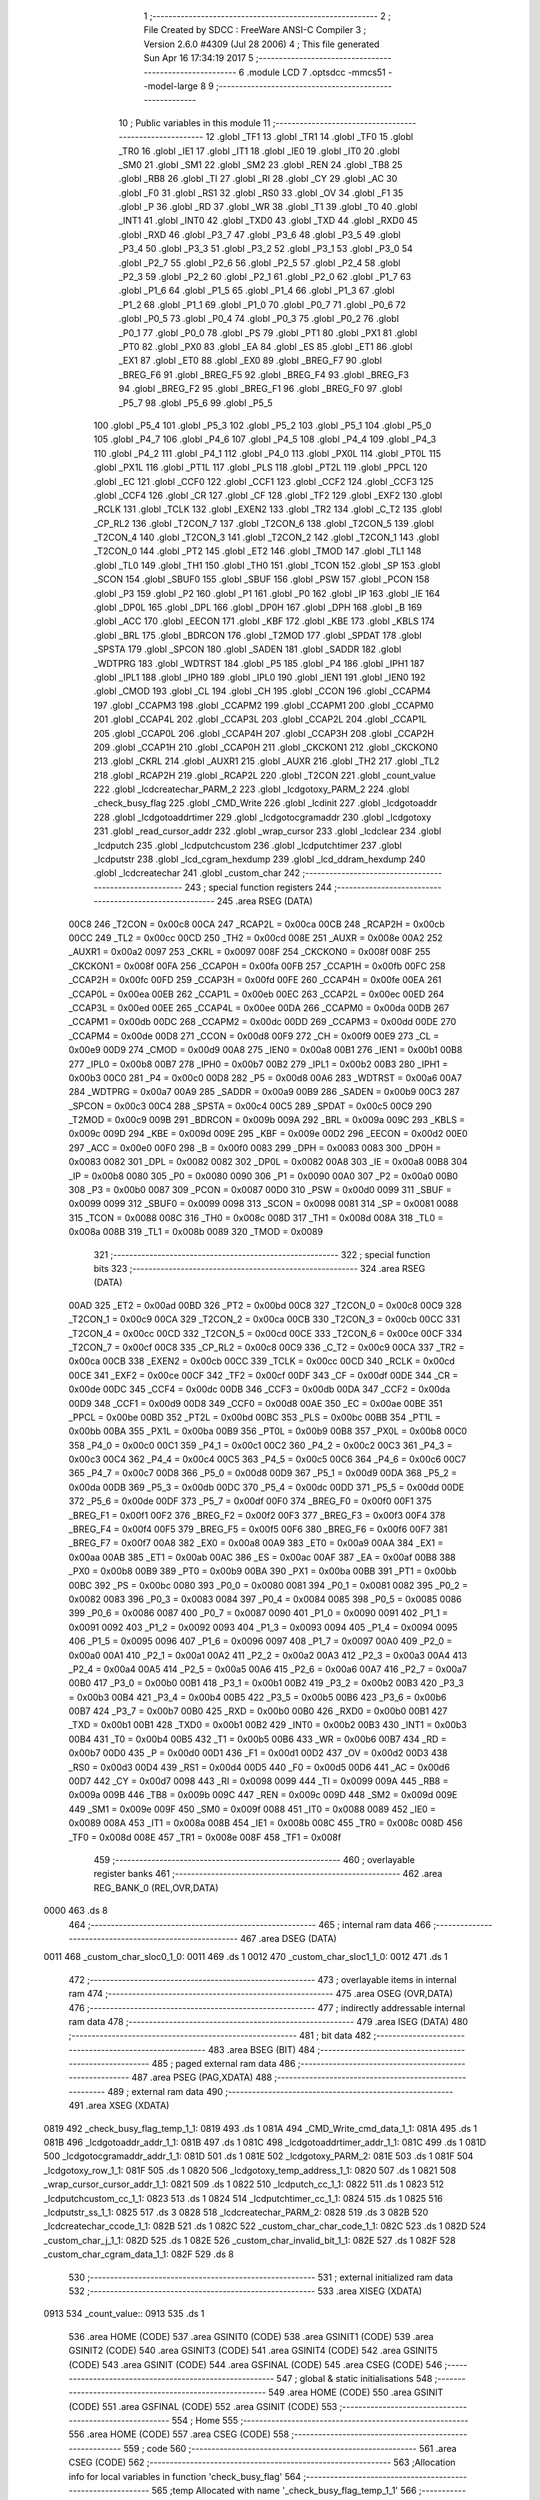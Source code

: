                               1 ;--------------------------------------------------------
                              2 ; File Created by SDCC : FreeWare ANSI-C Compiler
                              3 ; Version 2.6.0 #4309 (Jul 28 2006)
                              4 ; This file generated Sun Apr 16 17:34:19 2017
                              5 ;--------------------------------------------------------
                              6 	.module LCD
                              7 	.optsdcc -mmcs51 --model-large
                              8 	
                              9 ;--------------------------------------------------------
                             10 ; Public variables in this module
                             11 ;--------------------------------------------------------
                             12 	.globl _TF1
                             13 	.globl _TR1
                             14 	.globl _TF0
                             15 	.globl _TR0
                             16 	.globl _IE1
                             17 	.globl _IT1
                             18 	.globl _IE0
                             19 	.globl _IT0
                             20 	.globl _SM0
                             21 	.globl _SM1
                             22 	.globl _SM2
                             23 	.globl _REN
                             24 	.globl _TB8
                             25 	.globl _RB8
                             26 	.globl _TI
                             27 	.globl _RI
                             28 	.globl _CY
                             29 	.globl _AC
                             30 	.globl _F0
                             31 	.globl _RS1
                             32 	.globl _RS0
                             33 	.globl _OV
                             34 	.globl _F1
                             35 	.globl _P
                             36 	.globl _RD
                             37 	.globl _WR
                             38 	.globl _T1
                             39 	.globl _T0
                             40 	.globl _INT1
                             41 	.globl _INT0
                             42 	.globl _TXD0
                             43 	.globl _TXD
                             44 	.globl _RXD0
                             45 	.globl _RXD
                             46 	.globl _P3_7
                             47 	.globl _P3_6
                             48 	.globl _P3_5
                             49 	.globl _P3_4
                             50 	.globl _P3_3
                             51 	.globl _P3_2
                             52 	.globl _P3_1
                             53 	.globl _P3_0
                             54 	.globl _P2_7
                             55 	.globl _P2_6
                             56 	.globl _P2_5
                             57 	.globl _P2_4
                             58 	.globl _P2_3
                             59 	.globl _P2_2
                             60 	.globl _P2_1
                             61 	.globl _P2_0
                             62 	.globl _P1_7
                             63 	.globl _P1_6
                             64 	.globl _P1_5
                             65 	.globl _P1_4
                             66 	.globl _P1_3
                             67 	.globl _P1_2
                             68 	.globl _P1_1
                             69 	.globl _P1_0
                             70 	.globl _P0_7
                             71 	.globl _P0_6
                             72 	.globl _P0_5
                             73 	.globl _P0_4
                             74 	.globl _P0_3
                             75 	.globl _P0_2
                             76 	.globl _P0_1
                             77 	.globl _P0_0
                             78 	.globl _PS
                             79 	.globl _PT1
                             80 	.globl _PX1
                             81 	.globl _PT0
                             82 	.globl _PX0
                             83 	.globl _EA
                             84 	.globl _ES
                             85 	.globl _ET1
                             86 	.globl _EX1
                             87 	.globl _ET0
                             88 	.globl _EX0
                             89 	.globl _BREG_F7
                             90 	.globl _BREG_F6
                             91 	.globl _BREG_F5
                             92 	.globl _BREG_F4
                             93 	.globl _BREG_F3
                             94 	.globl _BREG_F2
                             95 	.globl _BREG_F1
                             96 	.globl _BREG_F0
                             97 	.globl _P5_7
                             98 	.globl _P5_6
                             99 	.globl _P5_5
                            100 	.globl _P5_4
                            101 	.globl _P5_3
                            102 	.globl _P5_2
                            103 	.globl _P5_1
                            104 	.globl _P5_0
                            105 	.globl _P4_7
                            106 	.globl _P4_6
                            107 	.globl _P4_5
                            108 	.globl _P4_4
                            109 	.globl _P4_3
                            110 	.globl _P4_2
                            111 	.globl _P4_1
                            112 	.globl _P4_0
                            113 	.globl _PX0L
                            114 	.globl _PT0L
                            115 	.globl _PX1L
                            116 	.globl _PT1L
                            117 	.globl _PLS
                            118 	.globl _PT2L
                            119 	.globl _PPCL
                            120 	.globl _EC
                            121 	.globl _CCF0
                            122 	.globl _CCF1
                            123 	.globl _CCF2
                            124 	.globl _CCF3
                            125 	.globl _CCF4
                            126 	.globl _CR
                            127 	.globl _CF
                            128 	.globl _TF2
                            129 	.globl _EXF2
                            130 	.globl _RCLK
                            131 	.globl _TCLK
                            132 	.globl _EXEN2
                            133 	.globl _TR2
                            134 	.globl _C_T2
                            135 	.globl _CP_RL2
                            136 	.globl _T2CON_7
                            137 	.globl _T2CON_6
                            138 	.globl _T2CON_5
                            139 	.globl _T2CON_4
                            140 	.globl _T2CON_3
                            141 	.globl _T2CON_2
                            142 	.globl _T2CON_1
                            143 	.globl _T2CON_0
                            144 	.globl _PT2
                            145 	.globl _ET2
                            146 	.globl _TMOD
                            147 	.globl _TL1
                            148 	.globl _TL0
                            149 	.globl _TH1
                            150 	.globl _TH0
                            151 	.globl _TCON
                            152 	.globl _SP
                            153 	.globl _SCON
                            154 	.globl _SBUF0
                            155 	.globl _SBUF
                            156 	.globl _PSW
                            157 	.globl _PCON
                            158 	.globl _P3
                            159 	.globl _P2
                            160 	.globl _P1
                            161 	.globl _P0
                            162 	.globl _IP
                            163 	.globl _IE
                            164 	.globl _DP0L
                            165 	.globl _DPL
                            166 	.globl _DP0H
                            167 	.globl _DPH
                            168 	.globl _B
                            169 	.globl _ACC
                            170 	.globl _EECON
                            171 	.globl _KBF
                            172 	.globl _KBE
                            173 	.globl _KBLS
                            174 	.globl _BRL
                            175 	.globl _BDRCON
                            176 	.globl _T2MOD
                            177 	.globl _SPDAT
                            178 	.globl _SPSTA
                            179 	.globl _SPCON
                            180 	.globl _SADEN
                            181 	.globl _SADDR
                            182 	.globl _WDTPRG
                            183 	.globl _WDTRST
                            184 	.globl _P5
                            185 	.globl _P4
                            186 	.globl _IPH1
                            187 	.globl _IPL1
                            188 	.globl _IPH0
                            189 	.globl _IPL0
                            190 	.globl _IEN1
                            191 	.globl _IEN0
                            192 	.globl _CMOD
                            193 	.globl _CL
                            194 	.globl _CH
                            195 	.globl _CCON
                            196 	.globl _CCAPM4
                            197 	.globl _CCAPM3
                            198 	.globl _CCAPM2
                            199 	.globl _CCAPM1
                            200 	.globl _CCAPM0
                            201 	.globl _CCAP4L
                            202 	.globl _CCAP3L
                            203 	.globl _CCAP2L
                            204 	.globl _CCAP1L
                            205 	.globl _CCAP0L
                            206 	.globl _CCAP4H
                            207 	.globl _CCAP3H
                            208 	.globl _CCAP2H
                            209 	.globl _CCAP1H
                            210 	.globl _CCAP0H
                            211 	.globl _CKCKON1
                            212 	.globl _CKCKON0
                            213 	.globl _CKRL
                            214 	.globl _AUXR1
                            215 	.globl _AUXR
                            216 	.globl _TH2
                            217 	.globl _TL2
                            218 	.globl _RCAP2H
                            219 	.globl _RCAP2L
                            220 	.globl _T2CON
                            221 	.globl _count_value
                            222 	.globl _lcdcreatechar_PARM_2
                            223 	.globl _lcdgotoxy_PARM_2
                            224 	.globl _check_busy_flag
                            225 	.globl _CMD_Write
                            226 	.globl _lcdinit
                            227 	.globl _lcdgotoaddr
                            228 	.globl _lcdgotoaddrtimer
                            229 	.globl _lcdgotocgramaddr
                            230 	.globl _lcdgotoxy
                            231 	.globl _read_cursor_addr
                            232 	.globl _wrap_cursor
                            233 	.globl _lcdclear
                            234 	.globl _lcdputch
                            235 	.globl _lcdputchcustom
                            236 	.globl _lcdputchtimer
                            237 	.globl _lcdputstr
                            238 	.globl _lcd_cgram_hexdump
                            239 	.globl _lcd_ddram_hexdump
                            240 	.globl _lcdcreatechar
                            241 	.globl _custom_char
                            242 ;--------------------------------------------------------
                            243 ; special function registers
                            244 ;--------------------------------------------------------
                            245 	.area RSEG    (DATA)
                    00C8    246 _T2CON	=	0x00c8
                    00CA    247 _RCAP2L	=	0x00ca
                    00CB    248 _RCAP2H	=	0x00cb
                    00CC    249 _TL2	=	0x00cc
                    00CD    250 _TH2	=	0x00cd
                    008E    251 _AUXR	=	0x008e
                    00A2    252 _AUXR1	=	0x00a2
                    0097    253 _CKRL	=	0x0097
                    008F    254 _CKCKON0	=	0x008f
                    008F    255 _CKCKON1	=	0x008f
                    00FA    256 _CCAP0H	=	0x00fa
                    00FB    257 _CCAP1H	=	0x00fb
                    00FC    258 _CCAP2H	=	0x00fc
                    00FD    259 _CCAP3H	=	0x00fd
                    00FE    260 _CCAP4H	=	0x00fe
                    00EA    261 _CCAP0L	=	0x00ea
                    00EB    262 _CCAP1L	=	0x00eb
                    00EC    263 _CCAP2L	=	0x00ec
                    00ED    264 _CCAP3L	=	0x00ed
                    00EE    265 _CCAP4L	=	0x00ee
                    00DA    266 _CCAPM0	=	0x00da
                    00DB    267 _CCAPM1	=	0x00db
                    00DC    268 _CCAPM2	=	0x00dc
                    00DD    269 _CCAPM3	=	0x00dd
                    00DE    270 _CCAPM4	=	0x00de
                    00D8    271 _CCON	=	0x00d8
                    00F9    272 _CH	=	0x00f9
                    00E9    273 _CL	=	0x00e9
                    00D9    274 _CMOD	=	0x00d9
                    00A8    275 _IEN0	=	0x00a8
                    00B1    276 _IEN1	=	0x00b1
                    00B8    277 _IPL0	=	0x00b8
                    00B7    278 _IPH0	=	0x00b7
                    00B2    279 _IPL1	=	0x00b2
                    00B3    280 _IPH1	=	0x00b3
                    00C0    281 _P4	=	0x00c0
                    00D8    282 _P5	=	0x00d8
                    00A6    283 _WDTRST	=	0x00a6
                    00A7    284 _WDTPRG	=	0x00a7
                    00A9    285 _SADDR	=	0x00a9
                    00B9    286 _SADEN	=	0x00b9
                    00C3    287 _SPCON	=	0x00c3
                    00C4    288 _SPSTA	=	0x00c4
                    00C5    289 _SPDAT	=	0x00c5
                    00C9    290 _T2MOD	=	0x00c9
                    009B    291 _BDRCON	=	0x009b
                    009A    292 _BRL	=	0x009a
                    009C    293 _KBLS	=	0x009c
                    009D    294 _KBE	=	0x009d
                    009E    295 _KBF	=	0x009e
                    00D2    296 _EECON	=	0x00d2
                    00E0    297 _ACC	=	0x00e0
                    00F0    298 _B	=	0x00f0
                    0083    299 _DPH	=	0x0083
                    0083    300 _DP0H	=	0x0083
                    0082    301 _DPL	=	0x0082
                    0082    302 _DP0L	=	0x0082
                    00A8    303 _IE	=	0x00a8
                    00B8    304 _IP	=	0x00b8
                    0080    305 _P0	=	0x0080
                    0090    306 _P1	=	0x0090
                    00A0    307 _P2	=	0x00a0
                    00B0    308 _P3	=	0x00b0
                    0087    309 _PCON	=	0x0087
                    00D0    310 _PSW	=	0x00d0
                    0099    311 _SBUF	=	0x0099
                    0099    312 _SBUF0	=	0x0099
                    0098    313 _SCON	=	0x0098
                    0081    314 _SP	=	0x0081
                    0088    315 _TCON	=	0x0088
                    008C    316 _TH0	=	0x008c
                    008D    317 _TH1	=	0x008d
                    008A    318 _TL0	=	0x008a
                    008B    319 _TL1	=	0x008b
                    0089    320 _TMOD	=	0x0089
                            321 ;--------------------------------------------------------
                            322 ; special function bits
                            323 ;--------------------------------------------------------
                            324 	.area RSEG    (DATA)
                    00AD    325 _ET2	=	0x00ad
                    00BD    326 _PT2	=	0x00bd
                    00C8    327 _T2CON_0	=	0x00c8
                    00C9    328 _T2CON_1	=	0x00c9
                    00CA    329 _T2CON_2	=	0x00ca
                    00CB    330 _T2CON_3	=	0x00cb
                    00CC    331 _T2CON_4	=	0x00cc
                    00CD    332 _T2CON_5	=	0x00cd
                    00CE    333 _T2CON_6	=	0x00ce
                    00CF    334 _T2CON_7	=	0x00cf
                    00C8    335 _CP_RL2	=	0x00c8
                    00C9    336 _C_T2	=	0x00c9
                    00CA    337 _TR2	=	0x00ca
                    00CB    338 _EXEN2	=	0x00cb
                    00CC    339 _TCLK	=	0x00cc
                    00CD    340 _RCLK	=	0x00cd
                    00CE    341 _EXF2	=	0x00ce
                    00CF    342 _TF2	=	0x00cf
                    00DF    343 _CF	=	0x00df
                    00DE    344 _CR	=	0x00de
                    00DC    345 _CCF4	=	0x00dc
                    00DB    346 _CCF3	=	0x00db
                    00DA    347 _CCF2	=	0x00da
                    00D9    348 _CCF1	=	0x00d9
                    00D8    349 _CCF0	=	0x00d8
                    00AE    350 _EC	=	0x00ae
                    00BE    351 _PPCL	=	0x00be
                    00BD    352 _PT2L	=	0x00bd
                    00BC    353 _PLS	=	0x00bc
                    00BB    354 _PT1L	=	0x00bb
                    00BA    355 _PX1L	=	0x00ba
                    00B9    356 _PT0L	=	0x00b9
                    00B8    357 _PX0L	=	0x00b8
                    00C0    358 _P4_0	=	0x00c0
                    00C1    359 _P4_1	=	0x00c1
                    00C2    360 _P4_2	=	0x00c2
                    00C3    361 _P4_3	=	0x00c3
                    00C4    362 _P4_4	=	0x00c4
                    00C5    363 _P4_5	=	0x00c5
                    00C6    364 _P4_6	=	0x00c6
                    00C7    365 _P4_7	=	0x00c7
                    00D8    366 _P5_0	=	0x00d8
                    00D9    367 _P5_1	=	0x00d9
                    00DA    368 _P5_2	=	0x00da
                    00DB    369 _P5_3	=	0x00db
                    00DC    370 _P5_4	=	0x00dc
                    00DD    371 _P5_5	=	0x00dd
                    00DE    372 _P5_6	=	0x00de
                    00DF    373 _P5_7	=	0x00df
                    00F0    374 _BREG_F0	=	0x00f0
                    00F1    375 _BREG_F1	=	0x00f1
                    00F2    376 _BREG_F2	=	0x00f2
                    00F3    377 _BREG_F3	=	0x00f3
                    00F4    378 _BREG_F4	=	0x00f4
                    00F5    379 _BREG_F5	=	0x00f5
                    00F6    380 _BREG_F6	=	0x00f6
                    00F7    381 _BREG_F7	=	0x00f7
                    00A8    382 _EX0	=	0x00a8
                    00A9    383 _ET0	=	0x00a9
                    00AA    384 _EX1	=	0x00aa
                    00AB    385 _ET1	=	0x00ab
                    00AC    386 _ES	=	0x00ac
                    00AF    387 _EA	=	0x00af
                    00B8    388 _PX0	=	0x00b8
                    00B9    389 _PT0	=	0x00b9
                    00BA    390 _PX1	=	0x00ba
                    00BB    391 _PT1	=	0x00bb
                    00BC    392 _PS	=	0x00bc
                    0080    393 _P0_0	=	0x0080
                    0081    394 _P0_1	=	0x0081
                    0082    395 _P0_2	=	0x0082
                    0083    396 _P0_3	=	0x0083
                    0084    397 _P0_4	=	0x0084
                    0085    398 _P0_5	=	0x0085
                    0086    399 _P0_6	=	0x0086
                    0087    400 _P0_7	=	0x0087
                    0090    401 _P1_0	=	0x0090
                    0091    402 _P1_1	=	0x0091
                    0092    403 _P1_2	=	0x0092
                    0093    404 _P1_3	=	0x0093
                    0094    405 _P1_4	=	0x0094
                    0095    406 _P1_5	=	0x0095
                    0096    407 _P1_6	=	0x0096
                    0097    408 _P1_7	=	0x0097
                    00A0    409 _P2_0	=	0x00a0
                    00A1    410 _P2_1	=	0x00a1
                    00A2    411 _P2_2	=	0x00a2
                    00A3    412 _P2_3	=	0x00a3
                    00A4    413 _P2_4	=	0x00a4
                    00A5    414 _P2_5	=	0x00a5
                    00A6    415 _P2_6	=	0x00a6
                    00A7    416 _P2_7	=	0x00a7
                    00B0    417 _P3_0	=	0x00b0
                    00B1    418 _P3_1	=	0x00b1
                    00B2    419 _P3_2	=	0x00b2
                    00B3    420 _P3_3	=	0x00b3
                    00B4    421 _P3_4	=	0x00b4
                    00B5    422 _P3_5	=	0x00b5
                    00B6    423 _P3_6	=	0x00b6
                    00B7    424 _P3_7	=	0x00b7
                    00B0    425 _RXD	=	0x00b0
                    00B0    426 _RXD0	=	0x00b0
                    00B1    427 _TXD	=	0x00b1
                    00B1    428 _TXD0	=	0x00b1
                    00B2    429 _INT0	=	0x00b2
                    00B3    430 _INT1	=	0x00b3
                    00B4    431 _T0	=	0x00b4
                    00B5    432 _T1	=	0x00b5
                    00B6    433 _WR	=	0x00b6
                    00B7    434 _RD	=	0x00b7
                    00D0    435 _P	=	0x00d0
                    00D1    436 _F1	=	0x00d1
                    00D2    437 _OV	=	0x00d2
                    00D3    438 _RS0	=	0x00d3
                    00D4    439 _RS1	=	0x00d4
                    00D5    440 _F0	=	0x00d5
                    00D6    441 _AC	=	0x00d6
                    00D7    442 _CY	=	0x00d7
                    0098    443 _RI	=	0x0098
                    0099    444 _TI	=	0x0099
                    009A    445 _RB8	=	0x009a
                    009B    446 _TB8	=	0x009b
                    009C    447 _REN	=	0x009c
                    009D    448 _SM2	=	0x009d
                    009E    449 _SM1	=	0x009e
                    009F    450 _SM0	=	0x009f
                    0088    451 _IT0	=	0x0088
                    0089    452 _IE0	=	0x0089
                    008A    453 _IT1	=	0x008a
                    008B    454 _IE1	=	0x008b
                    008C    455 _TR0	=	0x008c
                    008D    456 _TF0	=	0x008d
                    008E    457 _TR1	=	0x008e
                    008F    458 _TF1	=	0x008f
                            459 ;--------------------------------------------------------
                            460 ; overlayable register banks
                            461 ;--------------------------------------------------------
                            462 	.area REG_BANK_0	(REL,OVR,DATA)
   0000                     463 	.ds 8
                            464 ;--------------------------------------------------------
                            465 ; internal ram data
                            466 ;--------------------------------------------------------
                            467 	.area DSEG    (DATA)
   0011                     468 _custom_char_sloc0_1_0:
   0011                     469 	.ds 1
   0012                     470 _custom_char_sloc1_1_0:
   0012                     471 	.ds 1
                            472 ;--------------------------------------------------------
                            473 ; overlayable items in internal ram 
                            474 ;--------------------------------------------------------
                            475 	.area OSEG    (OVR,DATA)
                            476 ;--------------------------------------------------------
                            477 ; indirectly addressable internal ram data
                            478 ;--------------------------------------------------------
                            479 	.area ISEG    (DATA)
                            480 ;--------------------------------------------------------
                            481 ; bit data
                            482 ;--------------------------------------------------------
                            483 	.area BSEG    (BIT)
                            484 ;--------------------------------------------------------
                            485 ; paged external ram data
                            486 ;--------------------------------------------------------
                            487 	.area PSEG    (PAG,XDATA)
                            488 ;--------------------------------------------------------
                            489 ; external ram data
                            490 ;--------------------------------------------------------
                            491 	.area XSEG    (XDATA)
   0819                     492 _check_busy_flag_temp_1_1:
   0819                     493 	.ds 1
   081A                     494 _CMD_Write_cmd_data_1_1:
   081A                     495 	.ds 1
   081B                     496 _lcdgotoaddr_addr_1_1:
   081B                     497 	.ds 1
   081C                     498 _lcdgotoaddrtimer_addr_1_1:
   081C                     499 	.ds 1
   081D                     500 _lcdgotocgramaddr_addr_1_1:
   081D                     501 	.ds 1
   081E                     502 _lcdgotoxy_PARM_2:
   081E                     503 	.ds 1
   081F                     504 _lcdgotoxy_row_1_1:
   081F                     505 	.ds 1
   0820                     506 _lcdgotoxy_temp_address_1_1:
   0820                     507 	.ds 1
   0821                     508 _wrap_cursor_cursor_addr_1_1:
   0821                     509 	.ds 1
   0822                     510 _lcdputch_cc_1_1:
   0822                     511 	.ds 1
   0823                     512 _lcdputchcustom_cc_1_1:
   0823                     513 	.ds 1
   0824                     514 _lcdputchtimer_cc_1_1:
   0824                     515 	.ds 1
   0825                     516 _lcdputstr_ss_1_1:
   0825                     517 	.ds 3
   0828                     518 _lcdcreatechar_PARM_2:
   0828                     519 	.ds 3
   082B                     520 _lcdcreatechar_ccode_1_1:
   082B                     521 	.ds 1
   082C                     522 _custom_char_char_code_1_1:
   082C                     523 	.ds 1
   082D                     524 _custom_char_j_1_1:
   082D                     525 	.ds 1
   082E                     526 _custom_char_invalid_bit_1_1:
   082E                     527 	.ds 1
   082F                     528 _custom_char_cgram_data_1_1:
   082F                     529 	.ds 8
                            530 ;--------------------------------------------------------
                            531 ; external initialized ram data
                            532 ;--------------------------------------------------------
                            533 	.area XISEG   (XDATA)
   0913                     534 _count_value::
   0913                     535 	.ds 1
                            536 	.area HOME    (CODE)
                            537 	.area GSINIT0 (CODE)
                            538 	.area GSINIT1 (CODE)
                            539 	.area GSINIT2 (CODE)
                            540 	.area GSINIT3 (CODE)
                            541 	.area GSINIT4 (CODE)
                            542 	.area GSINIT5 (CODE)
                            543 	.area GSINIT  (CODE)
                            544 	.area GSFINAL (CODE)
                            545 	.area CSEG    (CODE)
                            546 ;--------------------------------------------------------
                            547 ; global & static initialisations
                            548 ;--------------------------------------------------------
                            549 	.area HOME    (CODE)
                            550 	.area GSINIT  (CODE)
                            551 	.area GSFINAL (CODE)
                            552 	.area GSINIT  (CODE)
                            553 ;--------------------------------------------------------
                            554 ; Home
                            555 ;--------------------------------------------------------
                            556 	.area HOME    (CODE)
                            557 	.area CSEG    (CODE)
                            558 ;--------------------------------------------------------
                            559 ; code
                            560 ;--------------------------------------------------------
                            561 	.area CSEG    (CODE)
                            562 ;------------------------------------------------------------
                            563 ;Allocation info for local variables in function 'check_busy_flag'
                            564 ;------------------------------------------------------------
                            565 ;temp                      Allocated with name '_check_busy_flag_temp_1_1'
                            566 ;------------------------------------------------------------
                            567 ;	LCD.c:17: void check_busy_flag(){
                            568 ;	-----------------------------------------
                            569 ;	 function check_busy_flag
                            570 ;	-----------------------------------------
   1321                     571 _check_busy_flag:
                    0002    572 	ar2 = 0x02
                    0003    573 	ar3 = 0x03
                    0004    574 	ar4 = 0x04
                    0005    575 	ar5 = 0x05
                    0006    576 	ar6 = 0x06
                    0007    577 	ar7 = 0x07
                    0000    578 	ar0 = 0x00
                    0001    579 	ar1 = 0x01
                            580 ;	LCD.c:19: LCD_RS = 0;
                            581 ;	genAssign
   1321 C2 93               582 	clr	_P1_3
                            583 ;	LCD.c:20: LCD_RW = 1;
                            584 ;	genAssign
   1323 D2 94               585 	setb	_P1_4
                            586 ;	LCD.c:23: do{
   1325                     587 00101$:
                            588 ;	LCD.c:24: temp = *RD_LCD_INSTR;
                            589 ;	genPointerGet
                            590 ;	genFarPointerGet
                            591 ;	Peephole 182.b	used 16 bit load of dptr
   1325 90 80 11            592 	mov	dptr,#0x8011
   1328 E0                  593 	movx	a,@dptr
                            594 ;	genAssign
   1329 FA                  595 	mov	r2,a
   132A 90 08 19            596 	mov	dptr,#_check_busy_flag_temp_1_1
                            597 ;	Peephole 100	removed redundant mov
   132D F0                  598 	movx	@dptr,a
                            599 ;	LCD.c:25: temp = temp & 0x80;
                            600 ;	genAssign
                            601 ;	genAnd
   132E 90 08 19            602 	mov	dptr,#_check_busy_flag_temp_1_1
   1331 E0                  603 	movx	a,@dptr
   1332 FA                  604 	mov	r2,a
                            605 ;	Peephole 248.b	optimized and to xdata
   1333 54 80               606 	anl	a,#0x80
   1335 F0                  607 	movx	@dptr,a
                            608 ;	LCD.c:26: }while(temp == 0x80);
                            609 ;	genAssign
   1336 90 08 19            610 	mov	dptr,#_check_busy_flag_temp_1_1
   1339 E0                  611 	movx	a,@dptr
   133A FA                  612 	mov	r2,a
                            613 ;	genCmpEq
                            614 ;	gencjneshort
   133B BA 80 02            615 	cjne	r2,#0x80,00108$
                            616 ;	Peephole 112.b	changed ljmp to sjmp
   133E 80 E5               617 	sjmp	00101$
   1340                     618 00108$:
                            619 ;	LCD.c:27: LCD_RW = 0;
                            620 ;	genAssign
   1340 C2 94               621 	clr	_P1_4
                            622 ;	Peephole 300	removed redundant label 00104$
   1342 22                  623 	ret
                            624 ;------------------------------------------------------------
                            625 ;Allocation info for local variables in function 'CMD_Write'
                            626 ;------------------------------------------------------------
                            627 ;cmd_data                  Allocated with name '_CMD_Write_cmd_data_1_1'
                            628 ;------------------------------------------------------------
                            629 ;	LCD.c:32: void CMD_Write(unsigned char cmd_data){
                            630 ;	-----------------------------------------
                            631 ;	 function CMD_Write
                            632 ;	-----------------------------------------
   1343                     633 _CMD_Write:
                            634 ;	genReceive
   1343 E5 82               635 	mov	a,dpl
   1345 90 08 1A            636 	mov	dptr,#_CMD_Write_cmd_data_1_1
   1348 F0                  637 	movx	@dptr,a
                            638 ;	LCD.c:33: check_busy_flag();
                            639 ;	genCall
   1349 12 13 21            640 	lcall	_check_busy_flag
                            641 ;	LCD.c:34: LCD_RS=0;
                            642 ;	genAssign
   134C C2 93               643 	clr	_P1_3
                            644 ;	LCD.c:35: LCD_RW=0;
                            645 ;	genAssign
   134E C2 94               646 	clr	_P1_4
                            647 ;	LCD.c:36: *LCD_CMD = cmd_data;
                            648 ;	genAssign
   1350 7A 10               649 	mov	r2,#0x10
   1352 7B 80               650 	mov	r3,#0x80
                            651 ;	genAssign
   1354 90 08 1A            652 	mov	dptr,#_CMD_Write_cmd_data_1_1
   1357 E0                  653 	movx	a,@dptr
                            654 ;	genPointerSet
                            655 ;     genFarPointerSet
   1358 FC                  656 	mov	r4,a
   1359 8A 82               657 	mov	dpl,r2
   135B 8B 83               658 	mov	dph,r3
                            659 ;	Peephole 136	removed redundant move
   135D F0                  660 	movx	@dptr,a
                            661 ;	Peephole 300	removed redundant label 00101$
   135E 22                  662 	ret
                            663 ;------------------------------------------------------------
                            664 ;Allocation info for local variables in function 'lcdinit'
                            665 ;------------------------------------------------------------
                            666 ;------------------------------------------------------------
                            667 ;	LCD.c:40: void lcdinit(){
                            668 ;	-----------------------------------------
                            669 ;	 function lcdinit
                            670 ;	-----------------------------------------
   135F                     671 _lcdinit:
                            672 ;	LCD.c:41: delay_ms(20);
                            673 ;	genCall
                            674 ;	Peephole 182.b	used 16 bit load of dptr
   135F 90 00 14            675 	mov	dptr,#0x0014
   1362 12 1B CA            676 	lcall	_delay_ms
                            677 ;	LCD.c:43: CMD_Write(0x30);
                            678 ;	genCall
   1365 75 82 30            679 	mov	dpl,#0x30
   1368 12 13 43            680 	lcall	_CMD_Write
                            681 ;	LCD.c:44: delay_ms(6);
                            682 ;	genCall
                            683 ;	Peephole 182.b	used 16 bit load of dptr
   136B 90 00 06            684 	mov	dptr,#0x0006
   136E 12 1B CA            685 	lcall	_delay_ms
                            686 ;	LCD.c:46: CMD_Write(0x30);
                            687 ;	genCall
   1371 75 82 30            688 	mov	dpl,#0x30
   1374 12 13 43            689 	lcall	_CMD_Write
                            690 ;	LCD.c:47: delay_ms(1);
                            691 ;	genCall
                            692 ;	Peephole 182.b	used 16 bit load of dptr
   1377 90 00 01            693 	mov	dptr,#0x0001
   137A 12 1B CA            694 	lcall	_delay_ms
                            695 ;	LCD.c:49: CMD_Write(0x30);
                            696 ;	genCall
   137D 75 82 30            697 	mov	dpl,#0x30
   1380 12 13 43            698 	lcall	_CMD_Write
                            699 ;	LCD.c:51: check_busy_flag();
                            700 ;	genCall
   1383 12 13 21            701 	lcall	_check_busy_flag
                            702 ;	LCD.c:52: CMD_Write(0x38);
                            703 ;	genCall
   1386 75 82 38            704 	mov	dpl,#0x38
   1389 12 13 43            705 	lcall	_CMD_Write
                            706 ;	LCD.c:54: check_busy_flag();
                            707 ;	genCall
   138C 12 13 21            708 	lcall	_check_busy_flag
                            709 ;	LCD.c:55: CMD_Write(0x08);
                            710 ;	genCall
   138F 75 82 08            711 	mov	dpl,#0x08
   1392 12 13 43            712 	lcall	_CMD_Write
                            713 ;	LCD.c:57: check_busy_flag();
                            714 ;	genCall
   1395 12 13 21            715 	lcall	_check_busy_flag
                            716 ;	LCD.c:58: CMD_Write(0x0F);
                            717 ;	genCall
   1398 75 82 0F            718 	mov	dpl,#0x0F
   139B 12 13 43            719 	lcall	_CMD_Write
                            720 ;	LCD.c:60: check_busy_flag();
                            721 ;	genCall
   139E 12 13 21            722 	lcall	_check_busy_flag
                            723 ;	LCD.c:61: CMD_Write(0x06);
                            724 ;	genCall
   13A1 75 82 06            725 	mov	dpl,#0x06
   13A4 12 13 43            726 	lcall	_CMD_Write
                            727 ;	LCD.c:63: check_busy_flag();
                            728 ;	genCall
   13A7 12 13 21            729 	lcall	_check_busy_flag
                            730 ;	LCD.c:64: CMD_Write(0x01);
                            731 ;	genCall
   13AA 75 82 01            732 	mov	dpl,#0x01
                            733 ;	Peephole 253.b	replaced lcall/ret with ljmp
   13AD 02 13 43            734 	ljmp	_CMD_Write
                            735 ;
                            736 ;------------------------------------------------------------
                            737 ;Allocation info for local variables in function 'lcdgotoaddr'
                            738 ;------------------------------------------------------------
                            739 ;addr                      Allocated with name '_lcdgotoaddr_addr_1_1'
                            740 ;------------------------------------------------------------
                            741 ;	LCD.c:68: void lcdgotoaddr(unsigned char addr){
                            742 ;	-----------------------------------------
                            743 ;	 function lcdgotoaddr
                            744 ;	-----------------------------------------
   13B0                     745 _lcdgotoaddr:
                            746 ;	genReceive
   13B0 E5 82               747 	mov	a,dpl
   13B2 90 08 1B            748 	mov	dptr,#_lcdgotoaddr_addr_1_1
   13B5 F0                  749 	movx	@dptr,a
                            750 ;	LCD.c:69: addr = addr | 0x80;
                            751 ;	genAssign
                            752 ;	genOr
   13B6 90 08 1B            753 	mov	dptr,#_lcdgotoaddr_addr_1_1
   13B9 E0                  754 	movx	a,@dptr
   13BA FA                  755 	mov	r2,a
                            756 ;	Peephole 248.a	optimized or to xdata
   13BB 44 80               757 	orl	a,#0x80
   13BD F0                  758 	movx	@dptr,a
                            759 ;	LCD.c:70: check_busy_flag();
                            760 ;	genCall
   13BE 12 13 21            761 	lcall	_check_busy_flag
                            762 ;	LCD.c:71: LCD_RS = 0;
                            763 ;	genAssign
   13C1 C2 93               764 	clr	_P1_3
                            765 ;	LCD.c:72: LCD_RW = 0;
                            766 ;	genAssign
   13C3 C2 94               767 	clr	_P1_4
                            768 ;	LCD.c:73: *WR_LCD_INSTR = addr;
                            769 ;	genAssign
   13C5 7A 12               770 	mov	r2,#0x12
   13C7 7B 80               771 	mov	r3,#0x80
                            772 ;	genAssign
   13C9 90 08 1B            773 	mov	dptr,#_lcdgotoaddr_addr_1_1
   13CC E0                  774 	movx	a,@dptr
                            775 ;	genPointerSet
                            776 ;     genFarPointerSet
   13CD FC                  777 	mov	r4,a
   13CE 8A 82               778 	mov	dpl,r2
   13D0 8B 83               779 	mov	dph,r3
                            780 ;	Peephole 136	removed redundant move
   13D2 F0                  781 	movx	@dptr,a
                            782 ;	LCD.c:74: lcd_address = addr;
                            783 ;	genAssign
   13D3 90 09 19            784 	mov	dptr,#_lcd_address
   13D6 EC                  785 	mov	a,r4
   13D7 F0                  786 	movx	@dptr,a
                            787 ;	Peephole 300	removed redundant label 00101$
   13D8 22                  788 	ret
                            789 ;------------------------------------------------------------
                            790 ;Allocation info for local variables in function 'lcdgotoaddrtimer'
                            791 ;------------------------------------------------------------
                            792 ;addr                      Allocated with name '_lcdgotoaddrtimer_addr_1_1'
                            793 ;------------------------------------------------------------
                            794 ;	LCD.c:82: void lcdgotoaddrtimer(unsigned char addr){
                            795 ;	-----------------------------------------
                            796 ;	 function lcdgotoaddrtimer
                            797 ;	-----------------------------------------
   13D9                     798 _lcdgotoaddrtimer:
                            799 ;	genReceive
   13D9 E5 82               800 	mov	a,dpl
   13DB 90 08 1C            801 	mov	dptr,#_lcdgotoaddrtimer_addr_1_1
   13DE F0                  802 	movx	@dptr,a
                            803 ;	LCD.c:83: addr = addr | 0x80;
                            804 ;	genAssign
                            805 ;	genOr
   13DF 90 08 1C            806 	mov	dptr,#_lcdgotoaddrtimer_addr_1_1
   13E2 E0                  807 	movx	a,@dptr
   13E3 FA                  808 	mov	r2,a
                            809 ;	Peephole 248.a	optimized or to xdata
   13E4 44 80               810 	orl	a,#0x80
   13E6 F0                  811 	movx	@dptr,a
                            812 ;	LCD.c:84: check_busy_flag();
                            813 ;	genCall
   13E7 12 13 21            814 	lcall	_check_busy_flag
                            815 ;	LCD.c:85: LCD_RS = 0;
                            816 ;	genAssign
   13EA C2 93               817 	clr	_P1_3
                            818 ;	LCD.c:86: LCD_RW = 0;
                            819 ;	genAssign
   13EC C2 94               820 	clr	_P1_4
                            821 ;	LCD.c:87: *WR_LCD_INSTR = addr;
                            822 ;	genAssign
   13EE 7A 12               823 	mov	r2,#0x12
   13F0 7B 80               824 	mov	r3,#0x80
                            825 ;	genAssign
   13F2 90 08 1C            826 	mov	dptr,#_lcdgotoaddrtimer_addr_1_1
   13F5 E0                  827 	movx	a,@dptr
                            828 ;	genPointerSet
                            829 ;     genFarPointerSet
   13F6 FC                  830 	mov	r4,a
   13F7 8A 82               831 	mov	dpl,r2
   13F9 8B 83               832 	mov	dph,r3
                            833 ;	Peephole 136	removed redundant move
   13FB F0                  834 	movx	@dptr,a
                            835 ;	Peephole 300	removed redundant label 00101$
   13FC 22                  836 	ret
                            837 ;------------------------------------------------------------
                            838 ;Allocation info for local variables in function 'lcdgotocgramaddr'
                            839 ;------------------------------------------------------------
                            840 ;addr                      Allocated with name '_lcdgotocgramaddr_addr_1_1'
                            841 ;------------------------------------------------------------
                            842 ;	LCD.c:94: void lcdgotocgramaddr(unsigned char addr){
                            843 ;	-----------------------------------------
                            844 ;	 function lcdgotocgramaddr
                            845 ;	-----------------------------------------
   13FD                     846 _lcdgotocgramaddr:
                            847 ;	genReceive
   13FD E5 82               848 	mov	a,dpl
   13FF 90 08 1D            849 	mov	dptr,#_lcdgotocgramaddr_addr_1_1
   1402 F0                  850 	movx	@dptr,a
                            851 ;	LCD.c:95: addr = (addr<<3) | 0x40;
                            852 ;	genAssign
   1403 90 08 1D            853 	mov	dptr,#_lcdgotocgramaddr_addr_1_1
   1406 E0                  854 	movx	a,@dptr
                            855 ;	genLeftShift
                            856 ;	genLeftShiftLiteral
                            857 ;	genlshOne
   1407 FA                  858 	mov	r2,a
                            859 ;	Peephole 105	removed redundant mov
   1408 C4                  860 	swap	a
   1409 03                  861 	rr	a
   140A 54 F8               862 	anl	a,#0xf8
   140C FA                  863 	mov	r2,a
                            864 ;	genOr
   140D 90 08 1D            865 	mov	dptr,#_lcdgotocgramaddr_addr_1_1
   1410 74 40               866 	mov	a,#0x40
   1412 4A                  867 	orl	a,r2
   1413 F0                  868 	movx	@dptr,a
                            869 ;	LCD.c:96: check_busy_flag();
                            870 ;	genCall
   1414 12 13 21            871 	lcall	_check_busy_flag
                            872 ;	LCD.c:97: LCD_RS = 0;
                            873 ;	genAssign
   1417 C2 93               874 	clr	_P1_3
                            875 ;	LCD.c:98: LCD_RW = 0;
                            876 ;	genAssign
   1419 C2 94               877 	clr	_P1_4
                            878 ;	LCD.c:99: *WR_LCD_INSTR = addr;
                            879 ;	genAssign
   141B 7A 12               880 	mov	r2,#0x12
   141D 7B 80               881 	mov	r3,#0x80
                            882 ;	genAssign
   141F 90 08 1D            883 	mov	dptr,#_lcdgotocgramaddr_addr_1_1
   1422 E0                  884 	movx	a,@dptr
                            885 ;	genPointerSet
                            886 ;     genFarPointerSet
   1423 FC                  887 	mov	r4,a
   1424 8A 82               888 	mov	dpl,r2
   1426 8B 83               889 	mov	dph,r3
                            890 ;	Peephole 136	removed redundant move
   1428 F0                  891 	movx	@dptr,a
                            892 ;	Peephole 300	removed redundant label 00101$
   1429 22                  893 	ret
                            894 ;------------------------------------------------------------
                            895 ;Allocation info for local variables in function 'lcdgotoxy'
                            896 ;------------------------------------------------------------
                            897 ;column                    Allocated with name '_lcdgotoxy_PARM_2'
                            898 ;row                       Allocated with name '_lcdgotoxy_row_1_1'
                            899 ;temp_address              Allocated with name '_lcdgotoxy_temp_address_1_1'
                            900 ;------------------------------------------------------------
                            901 ;	LCD.c:105: void lcdgotoxy(unsigned char row, unsigned char column){
                            902 ;	-----------------------------------------
                            903 ;	 function lcdgotoxy
                            904 ;	-----------------------------------------
   142A                     905 _lcdgotoxy:
                            906 ;	genReceive
   142A E5 82               907 	mov	a,dpl
   142C 90 08 1F            908 	mov	dptr,#_lcdgotoxy_row_1_1
   142F F0                  909 	movx	@dptr,a
                            910 ;	LCD.c:106: unsigned char temp_address=0;
                            911 ;	genAssign
   1430 90 08 20            912 	mov	dptr,#_lcdgotoxy_temp_address_1_1
                            913 ;	Peephole 181	changed mov to clr
   1433 E4                  914 	clr	a
   1434 F0                  915 	movx	@dptr,a
                            916 ;	LCD.c:107: if(row == 0){
                            917 ;	genAssign
   1435 90 08 1F            918 	mov	dptr,#_lcdgotoxy_row_1_1
   1438 E0                  919 	movx	a,@dptr
                            920 ;	genIfx
   1439 FA                  921 	mov	r2,a
                            922 ;	Peephole 105	removed redundant mov
                            923 ;	genIfxJump
                            924 ;	Peephole 108.b	removed ljmp by inverse jump logic
   143A 70 0E               925 	jnz	00110$
                            926 ;	Peephole 300	removed redundant label 00118$
                            927 ;	LCD.c:108: temp_address  = 0x80 + column;
                            928 ;	genAssign
   143C 90 08 1E            929 	mov	dptr,#_lcdgotoxy_PARM_2
   143F E0                  930 	movx	a,@dptr
   1440 FB                  931 	mov	r3,a
                            932 ;	genPlus
   1441 90 08 20            933 	mov	dptr,#_lcdgotoxy_temp_address_1_1
                            934 ;     genPlusIncr
   1444 74 80               935 	mov	a,#0x80
                            936 ;	Peephole 236.a	used r3 instead of ar3
   1446 2B                  937 	add	a,r3
   1447 F0                  938 	movx	@dptr,a
                            939 ;	Peephole 112.b	changed ljmp to sjmp
   1448 80 31               940 	sjmp	00111$
   144A                     941 00110$:
                            942 ;	LCD.c:110: else if(row == 1){
                            943 ;	genCmpEq
                            944 ;	gencjneshort
                            945 ;	Peephole 112.b	changed ljmp to sjmp
                            946 ;	Peephole 198.b	optimized misc jump sequence
   144A BA 01 0E            947 	cjne	r2,#0x01,00107$
                            948 ;	Peephole 200.b	removed redundant sjmp
                            949 ;	Peephole 300	removed redundant label 00119$
                            950 ;	Peephole 300	removed redundant label 00120$
                            951 ;	LCD.c:111: temp_address = 0xC0 + column;
                            952 ;	genAssign
   144D 90 08 1E            953 	mov	dptr,#_lcdgotoxy_PARM_2
   1450 E0                  954 	movx	a,@dptr
   1451 FB                  955 	mov	r3,a
                            956 ;	genPlus
   1452 90 08 20            957 	mov	dptr,#_lcdgotoxy_temp_address_1_1
                            958 ;     genPlusIncr
   1455 74 C0               959 	mov	a,#0xC0
                            960 ;	Peephole 236.a	used r3 instead of ar3
   1457 2B                  961 	add	a,r3
   1458 F0                  962 	movx	@dptr,a
                            963 ;	Peephole 112.b	changed ljmp to sjmp
   1459 80 20               964 	sjmp	00111$
   145B                     965 00107$:
                            966 ;	LCD.c:113: else if(row == 2){
                            967 ;	genCmpEq
                            968 ;	gencjneshort
                            969 ;	Peephole 112.b	changed ljmp to sjmp
                            970 ;	Peephole 198.b	optimized misc jump sequence
   145B BA 02 0E            971 	cjne	r2,#0x02,00104$
                            972 ;	Peephole 200.b	removed redundant sjmp
                            973 ;	Peephole 300	removed redundant label 00121$
                            974 ;	Peephole 300	removed redundant label 00122$
                            975 ;	LCD.c:114: temp_address  = 0x90 + column;
                            976 ;	genAssign
   145E 90 08 1E            977 	mov	dptr,#_lcdgotoxy_PARM_2
   1461 E0                  978 	movx	a,@dptr
   1462 FB                  979 	mov	r3,a
                            980 ;	genPlus
   1463 90 08 20            981 	mov	dptr,#_lcdgotoxy_temp_address_1_1
                            982 ;     genPlusIncr
   1466 74 90               983 	mov	a,#0x90
                            984 ;	Peephole 236.a	used r3 instead of ar3
   1468 2B                  985 	add	a,r3
   1469 F0                  986 	movx	@dptr,a
                            987 ;	Peephole 112.b	changed ljmp to sjmp
   146A 80 0F               988 	sjmp	00111$
   146C                     989 00104$:
                            990 ;	LCD.c:116: else if(row == 3){
                            991 ;	genCmpEq
                            992 ;	gencjneshort
                            993 ;	Peephole 112.b	changed ljmp to sjmp
                            994 ;	Peephole 198.b	optimized misc jump sequence
   146C BA 03 0C            995 	cjne	r2,#0x03,00111$
                            996 ;	Peephole 200.b	removed redundant sjmp
                            997 ;	Peephole 300	removed redundant label 00123$
                            998 ;	Peephole 300	removed redundant label 00124$
                            999 ;	LCD.c:117: temp_address = 0xD0 + column;
                           1000 ;	genAssign
   146F 90 08 1E           1001 	mov	dptr,#_lcdgotoxy_PARM_2
   1472 E0                 1002 	movx	a,@dptr
   1473 FA                 1003 	mov	r2,a
                           1004 ;	genPlus
   1474 90 08 20           1005 	mov	dptr,#_lcdgotoxy_temp_address_1_1
                           1006 ;     genPlusIncr
   1477 74 D0              1007 	mov	a,#0xD0
                           1008 ;	Peephole 236.a	used r2 instead of ar2
   1479 2A                 1009 	add	a,r2
   147A F0                 1010 	movx	@dptr,a
   147B                    1011 00111$:
                           1012 ;	LCD.c:119: lcdgotoaddr(temp_address);
                           1013 ;	genAssign
   147B 90 08 20           1014 	mov	dptr,#_lcdgotoxy_temp_address_1_1
   147E E0                 1015 	movx	a,@dptr
                           1016 ;	genCall
   147F FA                 1017 	mov	r2,a
                           1018 ;	Peephole 244.c	loading dpl from a instead of r2
   1480 F5 82              1019 	mov	dpl,a
                           1020 ;	Peephole 253.b	replaced lcall/ret with ljmp
   1482 02 13 B0           1021 	ljmp	_lcdgotoaddr
                           1022 ;
                           1023 ;------------------------------------------------------------
                           1024 ;Allocation info for local variables in function 'read_cursor_addr'
                           1025 ;------------------------------------------------------------
                           1026 ;temp_rx                   Allocated with name '_read_cursor_addr_temp_rx_1_1'
                           1027 ;------------------------------------------------------------
                           1028 ;	LCD.c:125: unsigned char read_cursor_addr() __critical{
                           1029 ;	-----------------------------------------
                           1030 ;	 function read_cursor_addr
                           1031 ;	-----------------------------------------
   1485                    1032 _read_cursor_addr:
   1485 D3                 1033 	setb	c
   1486 10 AF 01           1034 	jbc	ea,00103$
   1489 C3                 1035 	clr	c
   148A                    1036 00103$:
   148A C0 D0              1037 	push	psw
                           1038 ;	LCD.c:128: LCD_RS = 0;
                           1039 ;	genAssign
   148C C2 93              1040 	clr	_P1_3
                           1041 ;	LCD.c:129: LCD_RW = 1;
                           1042 ;	genAssign
   148E D2 94              1043 	setb	_P1_4
                           1044 ;	LCD.c:130: temp_rx = *RD_LCD_INSTR;
                           1045 ;	genPointerGet
                           1046 ;	genFarPointerGet
                           1047 ;	Peephole 182.b	used 16 bit load of dptr
   1490 90 80 11           1048 	mov	dptr,#0x8011
   1493 E0                 1049 	movx	a,@dptr
   1494 FA                 1050 	mov	r2,a
                           1051 ;	LCD.c:131: temp_rx = temp_rx & 0x7F;
                           1052 ;	genAnd
   1495 74 7F              1053 	mov	a,#0x7F
   1497 5A                 1054 	anl	a,r2
                           1055 ;	LCD.c:132: temp_rx = 0x80 | temp_rx;
                           1056 ;	genOr
   1498 44 80              1057 	orl	a,#0x80
                           1058 ;	LCD.c:134: return temp_rx;
                           1059 ;	genRet
   149A FA                 1060 	mov	r2,a
                           1061 ;	Peephole 244.c	loading dpl from a instead of r2
   149B F5 82              1062 	mov	dpl,a
                           1063 ;	Peephole 300	removed redundant label 00101$
   149D D0 D0              1064 	pop	psw
   149F 92 AF              1065 	mov	ea,c
   14A1 22                 1066 	ret
                           1067 ;------------------------------------------------------------
                           1068 ;Allocation info for local variables in function 'wrap_cursor'
                           1069 ;------------------------------------------------------------
                           1070 ;cursor_addr               Allocated with name '_wrap_cursor_cursor_addr_1_1'
                           1071 ;------------------------------------------------------------
                           1072 ;	LCD.c:138: void wrap_cursor(unsigned char cursor_addr){
                           1073 ;	-----------------------------------------
                           1074 ;	 function wrap_cursor
                           1075 ;	-----------------------------------------
   14A2                    1076 _wrap_cursor:
                           1077 ;	genReceive
   14A2 E5 82              1078 	mov	a,dpl
   14A4 90 08 21           1079 	mov	dptr,#_wrap_cursor_cursor_addr_1_1
   14A7 F0                 1080 	movx	@dptr,a
                           1081 ;	LCD.c:139: if(cursor_addr == 0x8F){
                           1082 ;	genAssign
   14A8 90 08 21           1083 	mov	dptr,#_wrap_cursor_cursor_addr_1_1
   14AB E0                 1084 	movx	a,@dptr
   14AC FA                 1085 	mov	r2,a
                           1086 ;	genCmpEq
                           1087 ;	gencjneshort
                           1088 ;	Peephole 112.b	changed ljmp to sjmp
                           1089 ;	Peephole 198.b	optimized misc jump sequence
   14AD BA 8F 06           1090 	cjne	r2,#0x8F,00110$
                           1091 ;	Peephole 200.b	removed redundant sjmp
                           1092 ;	Peephole 300	removed redundant label 00118$
                           1093 ;	Peephole 300	removed redundant label 00119$
                           1094 ;	LCD.c:140: lcdgotoaddr(0xC0);
                           1095 ;	genCall
   14B0 75 82 C0           1096 	mov	dpl,#0xC0
                           1097 ;	Peephole 112.b	changed ljmp to sjmp
                           1098 ;	Peephole 251.b	replaced sjmp to ret with ret
                           1099 ;	Peephole 253.a	replaced lcall/ret with ljmp
   14B3 02 13 B0           1100 	ljmp	_lcdgotoaddr
   14B6                    1101 00110$:
                           1102 ;	LCD.c:142: else if(cursor_addr == 0xCF){
                           1103 ;	genCmpEq
                           1104 ;	gencjneshort
                           1105 ;	Peephole 112.b	changed ljmp to sjmp
                           1106 ;	Peephole 198.b	optimized misc jump sequence
   14B6 BA CF 06           1107 	cjne	r2,#0xCF,00107$
                           1108 ;	Peephole 200.b	removed redundant sjmp
                           1109 ;	Peephole 300	removed redundant label 00120$
                           1110 ;	Peephole 300	removed redundant label 00121$
                           1111 ;	LCD.c:143: lcdgotoaddr(0x90);
                           1112 ;	genCall
   14B9 75 82 90           1113 	mov	dpl,#0x90
                           1114 ;	Peephole 112.b	changed ljmp to sjmp
                           1115 ;	Peephole 251.b	replaced sjmp to ret with ret
                           1116 ;	Peephole 253.a	replaced lcall/ret with ljmp
   14BC 02 13 B0           1117 	ljmp	_lcdgotoaddr
   14BF                    1118 00107$:
                           1119 ;	LCD.c:145: else if(cursor_addr == 0x9F){
                           1120 ;	genCmpEq
                           1121 ;	gencjneshort
                           1122 ;	Peephole 112.b	changed ljmp to sjmp
                           1123 ;	Peephole 198.b	optimized misc jump sequence
   14BF BA 9F 06           1124 	cjne	r2,#0x9F,00104$
                           1125 ;	Peephole 200.b	removed redundant sjmp
                           1126 ;	Peephole 300	removed redundant label 00122$
                           1127 ;	Peephole 300	removed redundant label 00123$
                           1128 ;	LCD.c:146: lcdgotoaddr(0xD0);
                           1129 ;	genCall
   14C2 75 82 D0           1130 	mov	dpl,#0xD0
                           1131 ;	Peephole 112.b	changed ljmp to sjmp
                           1132 ;	Peephole 251.b	replaced sjmp to ret with ret
                           1133 ;	Peephole 253.a	replaced lcall/ret with ljmp
   14C5 02 13 B0           1134 	ljmp	_lcdgotoaddr
   14C8                    1135 00104$:
                           1136 ;	LCD.c:148: else if(cursor_addr == end_address){
                           1137 ;	genAssign
   14C8 90 09 16           1138 	mov	dptr,#_end_address
   14CB E0                 1139 	movx	a,@dptr
   14CC FB                 1140 	mov	r3,a
   14CD A3                 1141 	inc	dptr
   14CE E0                 1142 	movx	a,@dptr
   14CF FC                 1143 	mov	r4,a
                           1144 ;	genCast
   14D0 7D 00              1145 	mov	r5,#0x00
                           1146 ;	genCmpEq
                           1147 ;	gencjneshort
   14D2 EA                 1148 	mov	a,r2
                           1149 ;	Peephole 112.b	changed ljmp to sjmp
                           1150 ;	Peephole 197.b	optimized misc jump sequence
   14D3 B5 03 0A           1151 	cjne	a,ar3,00112$
   14D6 ED                 1152 	mov	a,r5
   14D7 B5 04 06           1153 	cjne	a,ar4,00112$
                           1154 ;	Peephole 200.b	removed redundant sjmp
                           1155 ;	Peephole 300	removed redundant label 00124$
                           1156 ;	Peephole 300	removed redundant label 00125$
                           1157 ;	LCD.c:149: lcdgotoaddr(0x80);
                           1158 ;	genCall
   14DA 75 82 80           1159 	mov	dpl,#0x80
                           1160 ;	Peephole 253.c	replaced lcall with ljmp
   14DD 02 13 B0           1161 	ljmp	_lcdgotoaddr
   14E0                    1162 00112$:
   14E0 22                 1163 	ret
                           1164 ;------------------------------------------------------------
                           1165 ;Allocation info for local variables in function 'lcdclear'
                           1166 ;------------------------------------------------------------
                           1167 ;------------------------------------------------------------
                           1168 ;	LCD.c:154: void lcdclear(){
                           1169 ;	-----------------------------------------
                           1170 ;	 function lcdclear
                           1171 ;	-----------------------------------------
   14E1                    1172 _lcdclear:
                           1173 ;	LCD.c:155: check_busy_flag();
                           1174 ;	genCall
   14E1 12 13 21           1175 	lcall	_check_busy_flag
                           1176 ;	LCD.c:156: CMD_Write(0x01);
                           1177 ;	genCall
   14E4 75 82 01           1178 	mov	dpl,#0x01
                           1179 ;	Peephole 253.b	replaced lcall/ret with ljmp
   14E7 02 13 43           1180 	ljmp	_CMD_Write
                           1181 ;
                           1182 ;------------------------------------------------------------
                           1183 ;Allocation info for local variables in function 'lcdputch'
                           1184 ;------------------------------------------------------------
                           1185 ;cc                        Allocated with name '_lcdputch_cc_1_1'
                           1186 ;temp_addr                 Allocated with name '_lcdputch_temp_addr_1_1'
                           1187 ;------------------------------------------------------------
                           1188 ;	LCD.c:163: void lcdputch(unsigned char cc){
                           1189 ;	-----------------------------------------
                           1190 ;	 function lcdputch
                           1191 ;	-----------------------------------------
   14EA                    1192 _lcdputch:
                           1193 ;	genReceive
   14EA E5 82              1194 	mov	a,dpl
   14EC 90 08 22           1195 	mov	dptr,#_lcdputch_cc_1_1
   14EF F0                 1196 	movx	@dptr,a
                           1197 ;	LCD.c:165: check_busy_flag();
                           1198 ;	genCall
   14F0 12 13 21           1199 	lcall	_check_busy_flag
                           1200 ;	LCD.c:169: if(cc != '\0' && cc != '\r' && cc!= '\n'){
                           1201 ;	genAssign
   14F3 90 08 22           1202 	mov	dptr,#_lcdputch_cc_1_1
   14F6 E0                 1203 	movx	a,@dptr
                           1204 ;	genCmpEq
                           1205 ;	gencjneshort
                           1206 ;	Peephole 112.b	changed ljmp to sjmp
   14F7 FA                 1207 	mov	r2,a
                           1208 ;	Peephole 115.b	jump optimization
   14F8 60 47              1209 	jz	00105$
                           1210 ;	Peephole 300	removed redundant label 00110$
                           1211 ;	genCmpEq
                           1212 ;	gencjneshort
   14FA BA 0D 01           1213 	cjne	r2,#0x0D,00111$
                           1214 ;	Peephole 112.b	changed ljmp to sjmp
                           1215 ;	Peephole 251.b	replaced sjmp to ret with ret
   14FD 22                 1216 	ret
   14FE                    1217 00111$:
                           1218 ;	genCmpEq
                           1219 ;	gencjneshort
   14FE BA 0A 01           1220 	cjne	r2,#0x0A,00112$
                           1221 ;	Peephole 112.b	changed ljmp to sjmp
                           1222 ;	Peephole 251.b	replaced sjmp to ret with ret
   1501 22                 1223 	ret
   1502                    1224 00112$:
                           1225 ;	LCD.c:170: lcdgotoaddr(lcd_address);
                           1226 ;	genAssign
   1502 90 09 19           1227 	mov	dptr,#_lcd_address
   1505 E0                 1228 	movx	a,@dptr
                           1229 ;	genCall
   1506 FB                 1230 	mov	r3,a
                           1231 ;	Peephole 244.c	loading dpl from a instead of r3
   1507 F5 82              1232 	mov	dpl,a
   1509 C0 02              1233 	push	ar2
   150B 12 13 B0           1234 	lcall	_lcdgotoaddr
   150E D0 02              1235 	pop	ar2
                           1236 ;	LCD.c:171: temp_addr = read_cursor_addr();
                           1237 ;	genCall
   1510 C0 02              1238 	push	ar2
   1512 12 14 85           1239 	lcall	_read_cursor_addr
   1515 AB 82              1240 	mov	r3,dpl
   1517 D0 02              1241 	pop	ar2
                           1242 ;	LCD.c:182: LCD_RS = 1;
                           1243 ;	genAssign
   1519 D2 93              1244 	setb	_P1_3
                           1245 ;	LCD.c:185: LCD_RW = 0;
                           1246 ;	genAssign
   151B C2 94              1247 	clr	_P1_4
                           1248 ;	LCD.c:186: delay_ms(2);
                           1249 ;	genCall
                           1250 ;	Peephole 182.b	used 16 bit load of dptr
   151D 90 00 02           1251 	mov	dptr,#0x0002
   1520 C0 02              1252 	push	ar2
   1522 C0 03              1253 	push	ar3
   1524 12 1B CA           1254 	lcall	_delay_ms
   1527 D0 03              1255 	pop	ar3
   1529 D0 02              1256 	pop	ar2
                           1257 ;	LCD.c:187: *WR_LCD_INSTR = cc;
                           1258 ;	genAssign
                           1259 ;	Peephole 182.b	used 16 bit load of dptr
   152B 90 80 12           1260 	mov	dptr,#0x8012
                           1261 ;	genPointerSet
                           1262 ;     genFarPointerSet
   152E EA                 1263 	mov	a,r2
   152F F0                 1264 	movx	@dptr,a
                           1265 ;	LCD.c:188: lcd_address++;
                           1266 ;	genAssign
   1530 90 09 19           1267 	mov	dptr,#_lcd_address
   1533 E0                 1268 	movx	a,@dptr
   1534 FA                 1269 	mov	r2,a
                           1270 ;	genPlus
   1535 90 09 19           1271 	mov	dptr,#_lcd_address
                           1272 ;     genPlusIncr
   1538 74 01              1273 	mov	a,#0x01
                           1274 ;	Peephole 236.a	used r2 instead of ar2
   153A 2A                 1275 	add	a,r2
   153B F0                 1276 	movx	@dptr,a
                           1277 ;	LCD.c:189: wrap_cursor(temp_addr);
                           1278 ;	genCall
   153C 8B 82              1279 	mov	dpl,r3
                           1280 ;	Peephole 253.c	replaced lcall with ljmp
   153E 02 14 A2           1281 	ljmp	_wrap_cursor
   1541                    1282 00105$:
   1541 22                 1283 	ret
                           1284 ;------------------------------------------------------------
                           1285 ;Allocation info for local variables in function 'lcdputchcustom'
                           1286 ;------------------------------------------------------------
                           1287 ;cc                        Allocated with name '_lcdputchcustom_cc_1_1'
                           1288 ;------------------------------------------------------------
                           1289 ;	LCD.c:195: void lcdputchcustom(unsigned char cc){
                           1290 ;	-----------------------------------------
                           1291 ;	 function lcdputchcustom
                           1292 ;	-----------------------------------------
   1542                    1293 _lcdputchcustom:
                           1294 ;	genReceive
   1542 E5 82              1295 	mov	a,dpl
   1544 90 08 23           1296 	mov	dptr,#_lcdputchcustom_cc_1_1
   1547 F0                 1297 	movx	@dptr,a
                           1298 ;	LCD.c:196: check_busy_flag();
                           1299 ;	genCall
   1548 12 13 21           1300 	lcall	_check_busy_flag
                           1301 ;	LCD.c:197: LCD_RS = 1;
                           1302 ;	genAssign
   154B D2 93              1303 	setb	_P1_3
                           1304 ;	LCD.c:200: LCD_RW = 0;
                           1305 ;	genAssign
   154D C2 94              1306 	clr	_P1_4
                           1307 ;	LCD.c:201: delay_ms(2);
                           1308 ;	genCall
                           1309 ;	Peephole 182.b	used 16 bit load of dptr
   154F 90 00 02           1310 	mov	dptr,#0x0002
   1552 12 1B CA           1311 	lcall	_delay_ms
                           1312 ;	LCD.c:205: *WR_LCD_INSTR = cc;
                           1313 ;	genAssign
   1555 7A 12              1314 	mov	r2,#0x12
   1557 7B 80              1315 	mov	r3,#0x80
                           1316 ;	genAssign
   1559 90 08 23           1317 	mov	dptr,#_lcdputchcustom_cc_1_1
   155C E0                 1318 	movx	a,@dptr
                           1319 ;	genPointerSet
                           1320 ;     genFarPointerSet
   155D FC                 1321 	mov	r4,a
   155E 8A 82              1322 	mov	dpl,r2
   1560 8B 83              1323 	mov	dph,r3
                           1324 ;	Peephole 136	removed redundant move
   1562 F0                 1325 	movx	@dptr,a
                           1326 ;	Peephole 300	removed redundant label 00101$
   1563 22                 1327 	ret
                           1328 ;------------------------------------------------------------
                           1329 ;Allocation info for local variables in function 'lcdputchtimer'
                           1330 ;------------------------------------------------------------
                           1331 ;cc                        Allocated with name '_lcdputchtimer_cc_1_1'
                           1332 ;------------------------------------------------------------
                           1333 ;	LCD.c:211: void lcdputchtimer(unsigned char cc){
                           1334 ;	-----------------------------------------
                           1335 ;	 function lcdputchtimer
                           1336 ;	-----------------------------------------
   1564                    1337 _lcdputchtimer:
                           1338 ;	genReceive
   1564 E5 82              1339 	mov	a,dpl
   1566 90 08 24           1340 	mov	dptr,#_lcdputchtimer_cc_1_1
   1569 F0                 1341 	movx	@dptr,a
                           1342 ;	LCD.c:212: check_busy_flag();
                           1343 ;	genCall
   156A 12 13 21           1344 	lcall	_check_busy_flag
                           1345 ;	LCD.c:213: LCD_RS = 1;
                           1346 ;	genAssign
   156D D2 93              1347 	setb	_P1_3
                           1348 ;	LCD.c:216: LCD_RW = 0;
                           1349 ;	genAssign
   156F C2 94              1350 	clr	_P1_4
                           1351 ;	LCD.c:217: delay_ms(2);
                           1352 ;	genCall
                           1353 ;	Peephole 182.b	used 16 bit load of dptr
   1571 90 00 02           1354 	mov	dptr,#0x0002
   1574 12 1B CA           1355 	lcall	_delay_ms
                           1356 ;	LCD.c:220: if(cc != '\0' && cc != '\r' && cc!= '\n'){
                           1357 ;	genAssign
   1577 90 08 24           1358 	mov	dptr,#_lcdputchtimer_cc_1_1
   157A E0                 1359 	movx	a,@dptr
                           1360 ;	genCmpEq
                           1361 ;	gencjneshort
                           1362 ;	Peephole 112.b	changed ljmp to sjmp
   157B FA                 1363 	mov	r2,a
                           1364 ;	Peephole 115.b	jump optimization
   157C 60 0D              1365 	jz	00105$
                           1366 ;	Peephole 300	removed redundant label 00110$
                           1367 ;	genCmpEq
                           1368 ;	gencjneshort
   157E BA 0D 01           1369 	cjne	r2,#0x0D,00111$
                           1370 ;	Peephole 112.b	changed ljmp to sjmp
                           1371 ;	Peephole 251.b	replaced sjmp to ret with ret
   1581 22                 1372 	ret
   1582                    1373 00111$:
                           1374 ;	genCmpEq
                           1375 ;	gencjneshort
   1582 BA 0A 01           1376 	cjne	r2,#0x0A,00112$
                           1377 ;	Peephole 112.b	changed ljmp to sjmp
                           1378 ;	Peephole 251.b	replaced sjmp to ret with ret
   1585 22                 1379 	ret
   1586                    1380 00112$:
                           1381 ;	LCD.c:221: *WR_LCD_INSTR = cc;
                           1382 ;	genAssign
                           1383 ;	Peephole 182.b	used 16 bit load of dptr
   1586 90 80 12           1384 	mov	dptr,#0x8012
                           1385 ;	genPointerSet
                           1386 ;     genFarPointerSet
   1589 EA                 1387 	mov	a,r2
   158A F0                 1388 	movx	@dptr,a
   158B                    1389 00105$:
   158B 22                 1390 	ret
                           1391 ;------------------------------------------------------------
                           1392 ;Allocation info for local variables in function 'lcdputstr'
                           1393 ;------------------------------------------------------------
                           1394 ;ss                        Allocated with name '_lcdputstr_ss_1_1'
                           1395 ;i                         Allocated with name '_lcdputstr_i_1_1'
                           1396 ;temp_char                 Allocated with name '_lcdputstr_temp_char_1_1'
                           1397 ;temp_addr                 Allocated with name '_lcdputstr_temp_addr_1_1'
                           1398 ;wrap                      Allocated with name '_lcdputstr_wrap_1_1'
                           1399 ;------------------------------------------------------------
                           1400 ;	LCD.c:228: void lcdputstr(char *ss){
                           1401 ;	-----------------------------------------
                           1402 ;	 function lcdputstr
                           1403 ;	-----------------------------------------
   158C                    1404 _lcdputstr:
                           1405 ;	genReceive
   158C AA F0              1406 	mov	r2,b
   158E AB 83              1407 	mov	r3,dph
   1590 E5 82              1408 	mov	a,dpl
   1592 90 08 25           1409 	mov	dptr,#_lcdputstr_ss_1_1
   1595 F0                 1410 	movx	@dptr,a
   1596 A3                 1411 	inc	dptr
   1597 EB                 1412 	mov	a,r3
   1598 F0                 1413 	movx	@dptr,a
   1599 A3                 1414 	inc	dptr
   159A EA                 1415 	mov	a,r2
   159B F0                 1416 	movx	@dptr,a
                           1417 ;	LCD.c:230: print_flag = 0x00;
                           1418 ;	genAssign
   159C 90 08 A7           1419 	mov	dptr,#_print_flag
                           1420 ;	Peephole 181	changed mov to clr
   159F E4                 1421 	clr	a
   15A0 F0                 1422 	movx	@dptr,a
                           1423 ;	LCD.c:233: while(1){
                           1424 ;	genAssign
   15A1 90 08 25           1425 	mov	dptr,#_lcdputstr_ss_1_1
   15A4 E0                 1426 	movx	a,@dptr
   15A5 FA                 1427 	mov	r2,a
   15A6 A3                 1428 	inc	dptr
   15A7 E0                 1429 	movx	a,@dptr
   15A8 FB                 1430 	mov	r3,a
   15A9 A3                 1431 	inc	dptr
   15AA E0                 1432 	movx	a,@dptr
   15AB FC                 1433 	mov	r4,a
                           1434 ;	genAssign
   15AC 7D 00              1435 	mov	r5,#0x00
   15AE                    1436 00105$:
                           1437 ;	LCD.c:234: temp_char = *(ss + i);
                           1438 ;	genPlus
                           1439 ;	Peephole 236.g	used r5 instead of ar5
   15AE ED                 1440 	mov	a,r5
                           1441 ;	Peephole 236.a	used r2 instead of ar2
   15AF 2A                 1442 	add	a,r2
   15B0 FE                 1443 	mov	r6,a
                           1444 ;	Peephole 181	changed mov to clr
   15B1 E4                 1445 	clr	a
                           1446 ;	Peephole 236.b	used r3 instead of ar3
   15B2 3B                 1447 	addc	a,r3
   15B3 FF                 1448 	mov	r7,a
   15B4 8C 00              1449 	mov	ar0,r4
                           1450 ;	genPointerGet
                           1451 ;	genGenPointerGet
   15B6 8E 82              1452 	mov	dpl,r6
   15B8 8F 83              1453 	mov	dph,r7
   15BA 88 F0              1454 	mov	b,r0
   15BC 12 2B 3C           1455 	lcall	__gptrget
                           1456 ;	LCD.c:235: if(temp_char == '\0'){
                           1457 ;	genIfx
   15BF FE                 1458 	mov	r6,a
                           1459 ;	Peephole 105	removed redundant mov
                           1460 ;	genIfxJump
                           1461 ;	Peephole 108.c	removed ljmp by inverse jump logic
   15C0 60 18              1462 	jz	00106$
                           1463 ;	Peephole 300	removed redundant label 00112$
                           1464 ;	LCD.c:248: lcdputch(temp_char);
                           1465 ;	genCall
   15C2 8E 82              1466 	mov	dpl,r6
   15C4 C0 02              1467 	push	ar2
   15C6 C0 03              1468 	push	ar3
   15C8 C0 04              1469 	push	ar4
   15CA C0 05              1470 	push	ar5
   15CC 12 14 EA           1471 	lcall	_lcdputch
   15CF D0 05              1472 	pop	ar5
   15D1 D0 04              1473 	pop	ar4
   15D3 D0 03              1474 	pop	ar3
   15D5 D0 02              1475 	pop	ar2
                           1476 ;	LCD.c:251: i++;
                           1477 ;	genPlus
                           1478 ;     genPlusIncr
   15D7 0D                 1479 	inc	r5
                           1480 ;	Peephole 112.b	changed ljmp to sjmp
   15D8 80 D4              1481 	sjmp	00105$
   15DA                    1482 00106$:
                           1483 ;	LCD.c:254: print_flag = 0x01;
                           1484 ;	genAssign
   15DA 90 08 A7           1485 	mov	dptr,#_print_flag
   15DD 74 01              1486 	mov	a,#0x01
   15DF F0                 1487 	movx	@dptr,a
                           1488 ;	Peephole 300	removed redundant label 00107$
   15E0 22                 1489 	ret
                           1490 ;------------------------------------------------------------
                           1491 ;Allocation info for local variables in function 'lcd_cgram_hexdump'
                           1492 ;------------------------------------------------------------
                           1493 ;i                         Allocated with name '_lcd_cgram_hexdump_i_1_1'
                           1494 ;j                         Allocated with name '_lcd_cgram_hexdump_j_1_1'
                           1495 ;temp                      Allocated with name '_lcd_cgram_hexdump_temp_1_1'
                           1496 ;------------------------------------------------------------
                           1497 ;	LCD.c:259: void lcd_cgram_hexdump(void){
                           1498 ;	-----------------------------------------
                           1499 ;	 function lcd_cgram_hexdump
                           1500 ;	-----------------------------------------
   15E1                    1501 _lcd_cgram_hexdump:
                           1502 ;	LCD.c:261: printf_tiny("\rHEX DUMP FOR LCD CGRAM.\n\r(All values are in HEX FORMAT)\n");
                           1503 ;	genIpush
   15E1 74 20              1504 	mov	a,#__str_0
   15E3 C0 E0              1505 	push	acc
   15E5 74 31              1506 	mov	a,#(__str_0 >> 8)
   15E7 C0 E0              1507 	push	acc
                           1508 ;	genCall
   15E9 12 2A 34           1509 	lcall	_printf_tiny
   15EC 15 81              1510 	dec	sp
   15EE 15 81              1511 	dec	sp
                           1512 ;	LCD.c:262: for(i=0; i<4; i++){
                           1513 ;	genAssign
   15F0 7A 00              1514 	mov	r2,#0x00
   15F2                    1515 00105$:
                           1516 ;	genCmpLt
                           1517 ;	genCmp
   15F2 BA 04 00           1518 	cjne	r2,#0x04,00117$
   15F5                    1519 00117$:
                           1520 ;	genIfxJump
   15F5 40 03              1521 	jc	00118$
   15F7 02 17 0F           1522 	ljmp	00108$
   15FA                    1523 00118$:
                           1524 ;	LCD.c:263: printf_tiny("\n");
                           1525 ;	genIpush
   15FA C0 02              1526 	push	ar2
   15FC 74 5A              1527 	mov	a,#__str_1
   15FE C0 E0              1528 	push	acc
   1600 74 31              1529 	mov	a,#(__str_1 >> 8)
   1602 C0 E0              1530 	push	acc
                           1531 ;	genCall
   1604 12 2A 34           1532 	lcall	_printf_tiny
   1607 15 81              1533 	dec	sp
   1609 15 81              1534 	dec	sp
   160B D0 02              1535 	pop	ar2
                           1536 ;	LCD.c:264: printf_tiny("\r");
                           1537 ;	genIpush
   160D C0 02              1538 	push	ar2
   160F 74 5C              1539 	mov	a,#__str_2
   1611 C0 E0              1540 	push	acc
   1613 74 31              1541 	mov	a,#(__str_2 >> 8)
   1615 C0 E0              1542 	push	acc
                           1543 ;	genCall
   1617 12 2A 34           1544 	lcall	_printf_tiny
   161A 15 81              1545 	dec	sp
   161C 15 81              1546 	dec	sp
   161E D0 02              1547 	pop	ar2
                           1548 ;	LCD.c:265: temp = (i*16);
                           1549 ;	genLeftShift
                           1550 ;	genLeftShiftLiteral
                           1551 ;	genlshOne
   1620 EA                 1552 	mov	a,r2
   1621 C4                 1553 	swap	a
   1622 54 F0              1554 	anl	a,#0xf0
   1624 FB                 1555 	mov	r3,a
                           1556 ;	LCD.c:266: my_print(temp, 2);
                           1557 ;	genCast
   1625 8B 04              1558 	mov	ar4,r3
   1627 7D 00              1559 	mov	r5,#0x00
                           1560 ;	genAssign
   1629 90 08 FB           1561 	mov	dptr,#_my_print_PARM_2
   162C 74 02              1562 	mov	a,#0x02
   162E F0                 1563 	movx	@dptr,a
                           1564 ;	genCall
   162F 8C 82              1565 	mov	dpl,r4
   1631 8D 83              1566 	mov	dph,r5
   1633 C0 02              1567 	push	ar2
   1635 C0 03              1568 	push	ar3
   1637 12 25 66           1569 	lcall	_my_print
   163A D0 03              1570 	pop	ar3
   163C D0 02              1571 	pop	ar2
                           1572 ;	LCD.c:267: printf_tiny(": ");
                           1573 ;	genIpush
   163E C0 02              1574 	push	ar2
   1640 C0 03              1575 	push	ar3
   1642 74 5E              1576 	mov	a,#__str_3
   1644 C0 E0              1577 	push	acc
   1646 74 31              1578 	mov	a,#(__str_3 >> 8)
   1648 C0 E0              1579 	push	acc
                           1580 ;	genCall
   164A 12 2A 34           1581 	lcall	_printf_tiny
   164D 15 81              1582 	dec	sp
   164F 15 81              1583 	dec	sp
   1651 D0 03              1584 	pop	ar3
   1653 D0 02              1585 	pop	ar2
                           1586 ;	LCD.c:268: for(j=16*i; j<((i*16)+16); j++){
                           1587 ;	genAssign
                           1588 ;	genMult
                           1589 ;	genMultOneByte
                           1590 ;	peephole 177.h	optimized mov sequence
   1655 EA                 1591 	mov	a,r2
                           1592 ;	Peephole 236.i	used r4 instead of ar4
   1656 FC                 1593 	mov	r4,a
   1657 75 F0 10           1594 	mov	b,#0x10
   165A A4                 1595 	mul	ab
                           1596 ;	genPlus
                           1597 ;     genPlusIncr
   165B 24 10              1598 	add	a,#0x10
   165D FD                 1599 	mov	r5,a
                           1600 ;	Peephole 181	changed mov to clr
   165E E4                 1601 	clr	a
   165F 35 F0              1602 	addc	a,b
   1661 FE                 1603 	mov	r6,a
                           1604 ;	genAssign
   1662                    1605 00101$:
                           1606 ;	genCast
   1662 8B 07              1607 	mov	ar7,r3
   1664 78 00              1608 	mov	r0,#0x00
                           1609 ;	genCmpLt
                           1610 ;	genCmp
   1666 C3                 1611 	clr	c
   1667 EF                 1612 	mov	a,r7
   1668 9D                 1613 	subb	a,r5
   1669 E8                 1614 	mov	a,r0
   166A 64 80              1615 	xrl	a,#0x80
   166C 8E F0              1616 	mov	b,r6
   166E 63 F0 80           1617 	xrl	b,#0x80
   1671 95 F0              1618 	subb	a,b
                           1619 ;	genIfxJump
   1673 40 03              1620 	jc	00119$
   1675 02 16 F5           1621 	ljmp	00104$
   1678                    1622 00119$:
                           1623 ;	LCD.c:269: check_busy_flag();
                           1624 ;	genCall
   1678 C0 03              1625 	push	ar3
   167A C0 04              1626 	push	ar4
   167C C0 05              1627 	push	ar5
   167E C0 06              1628 	push	ar6
   1680 12 13 21           1629 	lcall	_check_busy_flag
   1683 D0 06              1630 	pop	ar6
   1685 D0 05              1631 	pop	ar5
   1687 D0 04              1632 	pop	ar4
   1689 D0 03              1633 	pop	ar3
                           1634 ;	LCD.c:270: LCD_RS = 0;
                           1635 ;	genAssign
   168B C2 93              1636 	clr	_P1_3
                           1637 ;	LCD.c:271: LCD_RW = 0;
                           1638 ;	genAssign
   168D C2 94              1639 	clr	_P1_4
                           1640 ;	LCD.c:272: *WR_LCD_INSTR = 0x40 | j;
                           1641 ;	genAssign
                           1642 ;	Peephole 182.b	used 16 bit load of dptr
   168F 90 80 12           1643 	mov	dptr,#0x8012
                           1644 ;	genOr
   1692 74 40              1645 	mov	a,#0x40
   1694 4B                 1646 	orl	a,r3
                           1647 ;	genPointerSet
                           1648 ;     genFarPointerSet
   1695 FF                 1649 	mov	r7,a
                           1650 ;	Peephole 105	removed redundant mov
   1696 F0                 1651 	movx	@dptr,a
                           1652 ;	LCD.c:273: check_busy_flag();
                           1653 ;	genCall
   1697 C0 03              1654 	push	ar3
   1699 C0 04              1655 	push	ar4
   169B C0 05              1656 	push	ar5
   169D C0 06              1657 	push	ar6
   169F 12 13 21           1658 	lcall	_check_busy_flag
   16A2 D0 06              1659 	pop	ar6
   16A4 D0 05              1660 	pop	ar5
   16A6 D0 04              1661 	pop	ar4
   16A8 D0 03              1662 	pop	ar3
                           1663 ;	LCD.c:274: LCD_RS=1;
                           1664 ;	genAssign
   16AA D2 93              1665 	setb	_P1_3
                           1666 ;	LCD.c:275: LCD_RW=1;
                           1667 ;	genAssign
   16AC D2 94              1668 	setb	_P1_4
                           1669 ;	LCD.c:276: my_print(*RD_LCD_INSTR, 2);
                           1670 ;	genPointerGet
                           1671 ;	genFarPointerGet
                           1672 ;	Peephole 182.b	used 16 bit load of dptr
   16AE 90 80 11           1673 	mov	dptr,#0x8011
   16B1 E0                 1674 	movx	a,@dptr
   16B2 FF                 1675 	mov	r7,a
                           1676 ;	genCast
   16B3 78 00              1677 	mov	r0,#0x00
                           1678 ;	genAssign
   16B5 90 08 FB           1679 	mov	dptr,#_my_print_PARM_2
   16B8 74 02              1680 	mov	a,#0x02
   16BA F0                 1681 	movx	@dptr,a
                           1682 ;	genCall
   16BB 8F 82              1683 	mov	dpl,r7
   16BD 88 83              1684 	mov	dph,r0
   16BF C0 03              1685 	push	ar3
   16C1 C0 04              1686 	push	ar4
   16C3 C0 05              1687 	push	ar5
   16C5 C0 06              1688 	push	ar6
   16C7 12 25 66           1689 	lcall	_my_print
   16CA D0 06              1690 	pop	ar6
   16CC D0 05              1691 	pop	ar5
   16CE D0 04              1692 	pop	ar4
   16D0 D0 03              1693 	pop	ar3
                           1694 ;	LCD.c:277: printf_tiny("  ");
                           1695 ;	genIpush
   16D2 C0 03              1696 	push	ar3
   16D4 C0 04              1697 	push	ar4
   16D6 C0 05              1698 	push	ar5
   16D8 C0 06              1699 	push	ar6
   16DA 74 61              1700 	mov	a,#__str_4
   16DC C0 E0              1701 	push	acc
   16DE 74 31              1702 	mov	a,#(__str_4 >> 8)
   16E0 C0 E0              1703 	push	acc
                           1704 ;	genCall
   16E2 12 2A 34           1705 	lcall	_printf_tiny
   16E5 15 81              1706 	dec	sp
   16E7 15 81              1707 	dec	sp
   16E9 D0 06              1708 	pop	ar6
   16EB D0 05              1709 	pop	ar5
   16ED D0 04              1710 	pop	ar4
   16EF D0 03              1711 	pop	ar3
                           1712 ;	LCD.c:268: for(j=16*i; j<((i*16)+16); j++){
                           1713 ;	genPlus
                           1714 ;     genPlusIncr
   16F1 0B                 1715 	inc	r3
   16F2 02 16 62           1716 	ljmp	00101$
   16F5                    1717 00104$:
                           1718 ;	LCD.c:279: printf_tiny("\n");
                           1719 ;	genIpush
   16F5 C0 04              1720 	push	ar4
   16F7 74 5A              1721 	mov	a,#__str_1
   16F9 C0 E0              1722 	push	acc
   16FB 74 31              1723 	mov	a,#(__str_1 >> 8)
   16FD C0 E0              1724 	push	acc
                           1725 ;	genCall
   16FF 12 2A 34           1726 	lcall	_printf_tiny
   1702 15 81              1727 	dec	sp
   1704 15 81              1728 	dec	sp
   1706 D0 04              1729 	pop	ar4
                           1730 ;	LCD.c:262: for(i=0; i<4; i++){
                           1731 ;	genPlus
                           1732 ;     genPlusIncr
   1708 74 01              1733 	mov	a,#0x01
                           1734 ;	Peephole 236.a	used r4 instead of ar4
   170A 2C                 1735 	add	a,r4
   170B FA                 1736 	mov	r2,a
   170C 02 15 F2           1737 	ljmp	00105$
   170F                    1738 00108$:
                           1739 ;	LCD.c:281: printf_tiny("\n");
                           1740 ;	genIpush
   170F 74 5A              1741 	mov	a,#__str_1
   1711 C0 E0              1742 	push	acc
   1713 74 31              1743 	mov	a,#(__str_1 >> 8)
   1715 C0 E0              1744 	push	acc
                           1745 ;	genCall
   1717 12 2A 34           1746 	lcall	_printf_tiny
   171A 15 81              1747 	dec	sp
   171C 15 81              1748 	dec	sp
                           1749 ;	Peephole 300	removed redundant label 00109$
   171E 22                 1750 	ret
                           1751 ;------------------------------------------------------------
                           1752 ;Allocation info for local variables in function 'lcd_ddram_hexdump'
                           1753 ;------------------------------------------------------------
                           1754 ;i                         Allocated with name '_lcd_ddram_hexdump_i_1_1'
                           1755 ;j                         Allocated with name '_lcd_ddram_hexdump_j_1_1'
                           1756 ;temp                      Allocated with name '_lcd_ddram_hexdump_temp_1_1'
                           1757 ;temp_addr                 Allocated with name '_lcd_ddram_hexdump_temp_addr_1_1'
                           1758 ;------------------------------------------------------------
                           1759 ;	LCD.c:286: void lcd_ddram_hexdump(void){
                           1760 ;	-----------------------------------------
                           1761 ;	 function lcd_ddram_hexdump
                           1762 ;	-----------------------------------------
   171F                    1763 _lcd_ddram_hexdump:
                           1764 ;	LCD.c:289: temp_addr = read_cursor_addr();
                           1765 ;	genCall
   171F 12 14 85           1766 	lcall	_read_cursor_addr
   1722 AA 82              1767 	mov	r2,dpl
                           1768 ;	LCD.c:290: lcdgotoxy(0,0);
                           1769 ;	genAssign
   1724 90 08 1E           1770 	mov	dptr,#_lcdgotoxy_PARM_2
                           1771 ;	Peephole 181	changed mov to clr
   1727 E4                 1772 	clr	a
   1728 F0                 1773 	movx	@dptr,a
                           1774 ;	genCall
   1729 75 82 00           1775 	mov	dpl,#0x00
   172C C0 02              1776 	push	ar2
   172E 12 14 2A           1777 	lcall	_lcdgotoxy
   1731 D0 02              1778 	pop	ar2
                           1779 ;	LCD.c:291: printf_tiny("\rHEX DUMP FOR LCD DDRAM.\n\r(All values are in HEX FORMAT)\n");
                           1780 ;	genIpush
   1733 C0 02              1781 	push	ar2
   1735 74 64              1782 	mov	a,#__str_5
   1737 C0 E0              1783 	push	acc
   1739 74 31              1784 	mov	a,#(__str_5 >> 8)
   173B C0 E0              1785 	push	acc
                           1786 ;	genCall
   173D 12 2A 34           1787 	lcall	_printf_tiny
   1740 15 81              1788 	dec	sp
   1742 15 81              1789 	dec	sp
   1744 D0 02              1790 	pop	ar2
                           1791 ;	LCD.c:292: LCD_RS = 1;
                           1792 ;	genAssign
   1746 D2 93              1793 	setb	_P1_3
                           1794 ;	LCD.c:293: LCD_RW = 1;
                           1795 ;	genAssign
   1748 D2 94              1796 	setb	_P1_4
                           1797 ;	LCD.c:294: for(i=0; i<=3; i++){
                           1798 ;	genAssign
   174A 7B 00              1799 	mov	r3,#0x00
   174C                    1800 00105$:
                           1801 ;	genCmpGt
                           1802 ;	genCmp
                           1803 ;	genIfxJump
                           1804 ;	Peephole 132.b	optimized genCmpGt by inverse logic (acc differs)
   174C EB                 1805 	mov	a,r3
   174D 24 FC              1806 	add	a,#0xff - 0x03
   174F 50 03              1807 	jnc	00117$
   1751 02 18 76           1808 	ljmp	00108$
   1754                    1809 00117$:
                           1810 ;	LCD.c:295: lcdgotoxy(i,0);
                           1811 ;	genAssign
   1754 90 08 1E           1812 	mov	dptr,#_lcdgotoxy_PARM_2
                           1813 ;	Peephole 181	changed mov to clr
   1757 E4                 1814 	clr	a
   1758 F0                 1815 	movx	@dptr,a
                           1816 ;	genCall
   1759 8B 82              1817 	mov	dpl,r3
   175B C0 02              1818 	push	ar2
   175D C0 03              1819 	push	ar3
   175F 12 14 2A           1820 	lcall	_lcdgotoxy
   1762 D0 03              1821 	pop	ar3
   1764 D0 02              1822 	pop	ar2
                           1823 ;	LCD.c:296: temp = (read_cursor_addr() & 0x7F);
                           1824 ;	genCall
   1766 C0 02              1825 	push	ar2
   1768 C0 03              1826 	push	ar3
   176A 12 14 85           1827 	lcall	_read_cursor_addr
   176D E5 82              1828 	mov	a,dpl
   176F D0 03              1829 	pop	ar3
   1771 D0 02              1830 	pop	ar2
                           1831 ;	genAnd
   1773 54 7F              1832 	anl	a,#0x7F
   1775 FC                 1833 	mov	r4,a
                           1834 ;	LCD.c:298: printf_tiny("\n");
                           1835 ;	genIpush
   1776 C0 02              1836 	push	ar2
   1778 C0 03              1837 	push	ar3
   177A C0 04              1838 	push	ar4
   177C 74 5A              1839 	mov	a,#__str_1
   177E C0 E0              1840 	push	acc
   1780 74 31              1841 	mov	a,#(__str_1 >> 8)
   1782 C0 E0              1842 	push	acc
                           1843 ;	genCall
   1784 12 2A 34           1844 	lcall	_printf_tiny
   1787 15 81              1845 	dec	sp
   1789 15 81              1846 	dec	sp
   178B D0 04              1847 	pop	ar4
   178D D0 03              1848 	pop	ar3
   178F D0 02              1849 	pop	ar2
                           1850 ;	LCD.c:299: printf_tiny("\r");
                           1851 ;	genIpush
   1791 C0 02              1852 	push	ar2
   1793 C0 03              1853 	push	ar3
   1795 C0 04              1854 	push	ar4
   1797 74 5C              1855 	mov	a,#__str_2
   1799 C0 E0              1856 	push	acc
   179B 74 31              1857 	mov	a,#(__str_2 >> 8)
   179D C0 E0              1858 	push	acc
                           1859 ;	genCall
   179F 12 2A 34           1860 	lcall	_printf_tiny
   17A2 15 81              1861 	dec	sp
   17A4 15 81              1862 	dec	sp
   17A6 D0 04              1863 	pop	ar4
   17A8 D0 03              1864 	pop	ar3
   17AA D0 02              1865 	pop	ar2
                           1866 ;	LCD.c:301: my_print(temp, 2);
                           1867 ;	genCast
   17AC 7D 00              1868 	mov	r5,#0x00
                           1869 ;	genAssign
   17AE 90 08 FB           1870 	mov	dptr,#_my_print_PARM_2
   17B1 74 02              1871 	mov	a,#0x02
   17B3 F0                 1872 	movx	@dptr,a
                           1873 ;	genCall
   17B4 8C 82              1874 	mov	dpl,r4
   17B6 8D 83              1875 	mov	dph,r5
   17B8 C0 02              1876 	push	ar2
   17BA C0 03              1877 	push	ar3
   17BC 12 25 66           1878 	lcall	_my_print
   17BF D0 03              1879 	pop	ar3
   17C1 D0 02              1880 	pop	ar2
                           1881 ;	LCD.c:302: printf_tiny(": ");
                           1882 ;	genIpush
   17C3 C0 02              1883 	push	ar2
   17C5 C0 03              1884 	push	ar3
   17C7 74 5E              1885 	mov	a,#__str_3
   17C9 C0 E0              1886 	push	acc
   17CB 74 31              1887 	mov	a,#(__str_3 >> 8)
   17CD C0 E0              1888 	push	acc
                           1889 ;	genCall
   17CF 12 2A 34           1890 	lcall	_printf_tiny
   17D2 15 81              1891 	dec	sp
   17D4 15 81              1892 	dec	sp
   17D6 D0 03              1893 	pop	ar3
   17D8 D0 02              1894 	pop	ar2
                           1895 ;	LCD.c:306: for(j=0; j<=15; j++){
                           1896 ;	genAssign
   17DA 8B 04              1897 	mov	ar4,r3
                           1898 ;	genAssign
   17DC 7D 00              1899 	mov	r5,#0x00
   17DE                    1900 00101$:
                           1901 ;	genCmpGt
                           1902 ;	genCmp
                           1903 ;	genIfxJump
                           1904 ;	Peephole 132.b	optimized genCmpGt by inverse logic (acc differs)
   17DE ED                 1905 	mov	a,r5
   17DF 24 F0              1906 	add	a,#0xff - 0x0F
                           1907 ;	Peephole 112.b	changed ljmp to sjmp
                           1908 ;	Peephole 160.a	removed sjmp by inverse jump logic
   17E1 40 78              1909 	jc	00104$
                           1910 ;	Peephole 300	removed redundant label 00118$
                           1911 ;	LCD.c:307: lcdgotoxy(i,j);
                           1912 ;	genAssign
   17E3 90 08 1E           1913 	mov	dptr,#_lcdgotoxy_PARM_2
   17E6 ED                 1914 	mov	a,r5
   17E7 F0                 1915 	movx	@dptr,a
                           1916 ;	genCall
   17E8 8C 82              1917 	mov	dpl,r4
   17EA C0 02              1918 	push	ar2
   17EC C0 03              1919 	push	ar3
   17EE C0 04              1920 	push	ar4
   17F0 C0 05              1921 	push	ar5
   17F2 12 14 2A           1922 	lcall	_lcdgotoxy
   17F5 D0 05              1923 	pop	ar5
   17F7 D0 04              1924 	pop	ar4
   17F9 D0 03              1925 	pop	ar3
   17FB D0 02              1926 	pop	ar2
                           1927 ;	LCD.c:308: check_busy_flag();
                           1928 ;	genCall
   17FD C0 02              1929 	push	ar2
   17FF C0 03              1930 	push	ar3
   1801 C0 04              1931 	push	ar4
   1803 C0 05              1932 	push	ar5
   1805 12 13 21           1933 	lcall	_check_busy_flag
   1808 D0 05              1934 	pop	ar5
   180A D0 04              1935 	pop	ar4
   180C D0 03              1936 	pop	ar3
   180E D0 02              1937 	pop	ar2
                           1938 ;	LCD.c:309: LCD_RS=1;
                           1939 ;	genAssign
   1810 D2 93              1940 	setb	_P1_3
                           1941 ;	LCD.c:310: LCD_RW=1;
                           1942 ;	genAssign
   1812 D2 94              1943 	setb	_P1_4
                           1944 ;	LCD.c:311: my_print(*RD_LCD_INSTR, 2);
                           1945 ;	genPointerGet
                           1946 ;	genFarPointerGet
                           1947 ;	Peephole 182.b	used 16 bit load of dptr
   1814 90 80 11           1948 	mov	dptr,#0x8011
   1817 E0                 1949 	movx	a,@dptr
   1818 FE                 1950 	mov	r6,a
                           1951 ;	genCast
   1819 7F 00              1952 	mov	r7,#0x00
                           1953 ;	genAssign
   181B 90 08 FB           1954 	mov	dptr,#_my_print_PARM_2
   181E 74 02              1955 	mov	a,#0x02
   1820 F0                 1956 	movx	@dptr,a
                           1957 ;	genCall
   1821 8E 82              1958 	mov	dpl,r6
   1823 8F 83              1959 	mov	dph,r7
   1825 C0 02              1960 	push	ar2
   1827 C0 03              1961 	push	ar3
   1829 C0 04              1962 	push	ar4
   182B C0 05              1963 	push	ar5
   182D 12 25 66           1964 	lcall	_my_print
   1830 D0 05              1965 	pop	ar5
   1832 D0 04              1966 	pop	ar4
   1834 D0 03              1967 	pop	ar3
   1836 D0 02              1968 	pop	ar2
                           1969 ;	LCD.c:312: printf_tiny("  ");
                           1970 ;	genIpush
   1838 C0 02              1971 	push	ar2
   183A C0 03              1972 	push	ar3
   183C C0 04              1973 	push	ar4
   183E C0 05              1974 	push	ar5
   1840 74 61              1975 	mov	a,#__str_4
   1842 C0 E0              1976 	push	acc
   1844 74 31              1977 	mov	a,#(__str_4 >> 8)
   1846 C0 E0              1978 	push	acc
                           1979 ;	genCall
   1848 12 2A 34           1980 	lcall	_printf_tiny
   184B 15 81              1981 	dec	sp
   184D 15 81              1982 	dec	sp
   184F D0 05              1983 	pop	ar5
   1851 D0 04              1984 	pop	ar4
   1853 D0 03              1985 	pop	ar3
   1855 D0 02              1986 	pop	ar2
                           1987 ;	LCD.c:306: for(j=0; j<=15; j++){
                           1988 ;	genPlus
                           1989 ;     genPlusIncr
   1857 0D                 1990 	inc	r5
   1858 02 17 DE           1991 	ljmp	00101$
   185B                    1992 00104$:
                           1993 ;	LCD.c:315: printf_tiny("\n");
                           1994 ;	genIpush
   185B C0 02              1995 	push	ar2
   185D C0 03              1996 	push	ar3
   185F 74 5A              1997 	mov	a,#__str_1
   1861 C0 E0              1998 	push	acc
   1863 74 31              1999 	mov	a,#(__str_1 >> 8)
   1865 C0 E0              2000 	push	acc
                           2001 ;	genCall
   1867 12 2A 34           2002 	lcall	_printf_tiny
   186A 15 81              2003 	dec	sp
   186C 15 81              2004 	dec	sp
   186E D0 03              2005 	pop	ar3
   1870 D0 02              2006 	pop	ar2
                           2007 ;	LCD.c:294: for(i=0; i<=3; i++){
                           2008 ;	genPlus
                           2009 ;     genPlusIncr
   1872 0B                 2010 	inc	r3
   1873 02 17 4C           2011 	ljmp	00105$
   1876                    2012 00108$:
                           2013 ;	LCD.c:317: printf_tiny("\n");
                           2014 ;	genIpush
   1876 C0 02              2015 	push	ar2
   1878 74 5A              2016 	mov	a,#__str_1
   187A C0 E0              2017 	push	acc
   187C 74 31              2018 	mov	a,#(__str_1 >> 8)
   187E C0 E0              2019 	push	acc
                           2020 ;	genCall
   1880 12 2A 34           2021 	lcall	_printf_tiny
   1883 15 81              2022 	dec	sp
   1885 15 81              2023 	dec	sp
   1887 D0 02              2024 	pop	ar2
                           2025 ;	LCD.c:318: lcdgotoaddr(temp_addr);
                           2026 ;	genCall
   1889 8A 82              2027 	mov	dpl,r2
                           2028 ;	Peephole 253.b	replaced lcall/ret with ljmp
   188B 02 13 B0           2029 	ljmp	_lcdgotoaddr
                           2030 ;
                           2031 ;------------------------------------------------------------
                           2032 ;Allocation info for local variables in function 'lcdcreatechar'
                           2033 ;------------------------------------------------------------
                           2034 ;row_vals                  Allocated with name '_lcdcreatechar_PARM_2'
                           2035 ;ccode                     Allocated with name '_lcdcreatechar_ccode_1_1'
                           2036 ;i                         Allocated with name '_lcdcreatechar_i_1_1'
                           2037 ;temp_addr                 Allocated with name '_lcdcreatechar_temp_addr_1_1'
                           2038 ;------------------------------------------------------------
                           2039 ;	LCD.c:323: void lcdcreatechar(unsigned char ccode, unsigned char row_vals[]){
                           2040 ;	-----------------------------------------
                           2041 ;	 function lcdcreatechar
                           2042 ;	-----------------------------------------
   188E                    2043 _lcdcreatechar:
                           2044 ;	genReceive
   188E E5 82              2045 	mov	a,dpl
   1890 90 08 2B           2046 	mov	dptr,#_lcdcreatechar_ccode_1_1
   1893 F0                 2047 	movx	@dptr,a
                           2048 ;	LCD.c:326: lcdgotoaddr(lcd_address);
                           2049 ;	genAssign
   1894 90 09 19           2050 	mov	dptr,#_lcd_address
   1897 E0                 2051 	movx	a,@dptr
                           2052 ;	genCall
   1898 FA                 2053 	mov	r2,a
                           2054 ;	Peephole 244.c	loading dpl from a instead of r2
   1899 F5 82              2055 	mov	dpl,a
   189B 12 13 B0           2056 	lcall	_lcdgotoaddr
                           2057 ;	LCD.c:327: temp_addr = read_cursor_addr();
                           2058 ;	genCall
   189E 12 14 85           2059 	lcall	_read_cursor_addr
   18A1 AA 82              2060 	mov	r2,dpl
                           2061 ;	LCD.c:328: lcdgotocgramaddr(ccode);
                           2062 ;	genAssign
   18A3 90 08 2B           2063 	mov	dptr,#_lcdcreatechar_ccode_1_1
   18A6 E0                 2064 	movx	a,@dptr
                           2065 ;	genCall
   18A7 FB                 2066 	mov	r3,a
                           2067 ;	Peephole 244.c	loading dpl from a instead of r3
   18A8 F5 82              2068 	mov	dpl,a
   18AA C0 02              2069 	push	ar2
   18AC 12 13 FD           2070 	lcall	_lcdgotocgramaddr
   18AF D0 02              2071 	pop	ar2
                           2072 ;	LCD.c:329: for(i=0; i<8; i++){
                           2073 ;	genAssign
   18B1 90 08 28           2074 	mov	dptr,#_lcdcreatechar_PARM_2
   18B4 E0                 2075 	movx	a,@dptr
   18B5 FB                 2076 	mov	r3,a
   18B6 A3                 2077 	inc	dptr
   18B7 E0                 2078 	movx	a,@dptr
   18B8 FC                 2079 	mov	r4,a
   18B9 A3                 2080 	inc	dptr
   18BA E0                 2081 	movx	a,@dptr
   18BB FD                 2082 	mov	r5,a
                           2083 ;	genAssign
   18BC 7E 00              2084 	mov	r6,#0x00
   18BE                    2085 00101$:
                           2086 ;	genCmpLt
                           2087 ;	genCmp
   18BE BE 08 00           2088 	cjne	r6,#0x08,00110$
   18C1                    2089 00110$:
                           2090 ;	genIfxJump
                           2091 ;	Peephole 108.a	removed ljmp by inverse jump logic
   18C1 50 48              2092 	jnc	00104$
                           2093 ;	Peephole 300	removed redundant label 00111$
                           2094 ;	LCD.c:330: lcdputchcustom(row_vals[i]);
                           2095 ;	genPlus
                           2096 ;	Peephole 236.g	used r6 instead of ar6
   18C3 EE                 2097 	mov	a,r6
                           2098 ;	Peephole 236.a	used r3 instead of ar3
   18C4 2B                 2099 	add	a,r3
   18C5 FF                 2100 	mov	r7,a
                           2101 ;	Peephole 181	changed mov to clr
   18C6 E4                 2102 	clr	a
                           2103 ;	Peephole 236.b	used r4 instead of ar4
   18C7 3C                 2104 	addc	a,r4
   18C8 F8                 2105 	mov	r0,a
   18C9 8D 01              2106 	mov	ar1,r5
                           2107 ;	genPointerGet
                           2108 ;	genGenPointerGet
   18CB 8F 82              2109 	mov	dpl,r7
   18CD 88 83              2110 	mov	dph,r0
   18CF 89 F0              2111 	mov	b,r1
   18D1 12 2B 3C           2112 	lcall	__gptrget
                           2113 ;	genCall
   18D4 FF                 2114 	mov	r7,a
                           2115 ;	Peephole 244.c	loading dpl from a instead of r7
   18D5 F5 82              2116 	mov	dpl,a
   18D7 C0 02              2117 	push	ar2
   18D9 C0 03              2118 	push	ar3
   18DB C0 04              2119 	push	ar4
   18DD C0 05              2120 	push	ar5
   18DF C0 06              2121 	push	ar6
   18E1 12 15 42           2122 	lcall	_lcdputchcustom
   18E4 D0 06              2123 	pop	ar6
   18E6 D0 05              2124 	pop	ar5
   18E8 D0 04              2125 	pop	ar4
   18EA D0 03              2126 	pop	ar3
   18EC D0 02              2127 	pop	ar2
                           2128 ;	LCD.c:331: delay_ms(2);
                           2129 ;	genCall
                           2130 ;	Peephole 182.b	used 16 bit load of dptr
   18EE 90 00 02           2131 	mov	dptr,#0x0002
   18F1 C0 02              2132 	push	ar2
   18F3 C0 03              2133 	push	ar3
   18F5 C0 04              2134 	push	ar4
   18F7 C0 05              2135 	push	ar5
   18F9 C0 06              2136 	push	ar6
   18FB 12 1B CA           2137 	lcall	_delay_ms
   18FE D0 06              2138 	pop	ar6
   1900 D0 05              2139 	pop	ar5
   1902 D0 04              2140 	pop	ar4
   1904 D0 03              2141 	pop	ar3
   1906 D0 02              2142 	pop	ar2
                           2143 ;	LCD.c:329: for(i=0; i<8; i++){
                           2144 ;	genPlus
                           2145 ;     genPlusIncr
   1908 0E                 2146 	inc	r6
                           2147 ;	Peephole 112.b	changed ljmp to sjmp
   1909 80 B3              2148 	sjmp	00101$
   190B                    2149 00104$:
                           2150 ;	LCD.c:334: lcdgotoaddr(lcd_address);
                           2151 ;	genAssign
   190B 90 09 19           2152 	mov	dptr,#_lcd_address
   190E E0                 2153 	movx	a,@dptr
                           2154 ;	genCall
   190F FB                 2155 	mov	r3,a
                           2156 ;	Peephole 244.c	loading dpl from a instead of r3
   1910 F5 82              2157 	mov	dpl,a
   1912 C0 02              2158 	push	ar2
   1914 12 13 B0           2159 	lcall	_lcdgotoaddr
   1917 D0 02              2160 	pop	ar2
                           2161 ;	LCD.c:335: delay_ms(2);
                           2162 ;	genCall
                           2163 ;	Peephole 182.b	used 16 bit load of dptr
   1919 90 00 02           2164 	mov	dptr,#0x0002
   191C C0 02              2165 	push	ar2
   191E 12 1B CA           2166 	lcall	_delay_ms
   1921 D0 02              2167 	pop	ar2
                           2168 ;	LCD.c:337: lcdputchcustom(ccode);
                           2169 ;	genAssign
   1923 90 08 2B           2170 	mov	dptr,#_lcdcreatechar_ccode_1_1
   1926 E0                 2171 	movx	a,@dptr
                           2172 ;	genCall
   1927 FB                 2173 	mov	r3,a
                           2174 ;	Peephole 244.c	loading dpl from a instead of r3
   1928 F5 82              2175 	mov	dpl,a
   192A C0 02              2176 	push	ar2
   192C 12 15 42           2177 	lcall	_lcdputchcustom
   192F D0 02              2178 	pop	ar2
                           2179 ;	LCD.c:339: lcd_address++;
                           2180 ;	genAssign
   1931 90 09 19           2181 	mov	dptr,#_lcd_address
   1934 E0                 2182 	movx	a,@dptr
   1935 FB                 2183 	mov	r3,a
                           2184 ;	genPlus
   1936 90 09 19           2185 	mov	dptr,#_lcd_address
                           2186 ;     genPlusIncr
   1939 74 01              2187 	mov	a,#0x01
                           2188 ;	Peephole 236.a	used r3 instead of ar3
   193B 2B                 2189 	add	a,r3
   193C F0                 2190 	movx	@dptr,a
                           2191 ;	LCD.c:340: wrap_cursor(temp_addr);
                           2192 ;	genCall
   193D 8A 82              2193 	mov	dpl,r2
                           2194 ;	Peephole 253.b	replaced lcall/ret with ljmp
   193F 02 14 A2           2195 	ljmp	_wrap_cursor
                           2196 ;
                           2197 ;------------------------------------------------------------
                           2198 ;Allocation info for local variables in function 'custom_char'
                           2199 ;------------------------------------------------------------
                           2200 ;sloc0                     Allocated with name '_custom_char_sloc0_1_0'
                           2201 ;sloc1                     Allocated with name '_custom_char_sloc1_1_0'
                           2202 ;char_code                 Allocated with name '_custom_char_char_code_1_1'
                           2203 ;i                         Allocated with name '_custom_char_i_1_1'
                           2204 ;j                         Allocated with name '_custom_char_j_1_1'
                           2205 ;temp                      Allocated with name '_custom_char_temp_1_1'
                           2206 ;invalid_bit               Allocated with name '_custom_char_invalid_bit_1_1'
                           2207 ;k                         Allocated with name '_custom_char_k_1_1'
                           2208 ;cgram_data                Allocated with name '_custom_char_cgram_data_1_1'
                           2209 ;------------------------------------------------------------
                           2210 ;	LCD.c:346: void custom_char(){
                           2211 ;	-----------------------------------------
                           2212 ;	 function custom_char
                           2213 ;	-----------------------------------------
   1942                    2214 _custom_char:
                           2215 ;	LCD.c:348: unsigned char cgram_data[8]={0,0,0,0,0,0,0,0};
                           2216 ;	genPointerSet
                           2217 ;     genFarPointerSet
   1942 90 08 2F           2218 	mov	dptr,#_custom_char_cgram_data_1_1
                           2219 ;	Peephole 181	changed mov to clr
                           2220 ;	genPointerSet
                           2221 ;     genFarPointerSet
                           2222 ;	Peephole 181	changed mov to clr
                           2223 ;	Peephole 219.a	removed redundant clear
                           2224 ;	genPointerSet
                           2225 ;     genFarPointerSet
                           2226 ;	Peephole 181	changed mov to clr
                           2227 ;	genPointerSet
                           2228 ;     genFarPointerSet
                           2229 ;	Peephole 181	changed mov to clr
                           2230 ;	Peephole 219.a	removed redundant clear
   1945 E4                 2231 	clr	a
   1946 F0                 2232 	movx	@dptr,a
   1947 90 08 30           2233 	mov	dptr,#(_custom_char_cgram_data_1_1 + 0x0001)
   194A F0                 2234 	movx	@dptr,a
   194B 90 08 31           2235 	mov	dptr,#(_custom_char_cgram_data_1_1 + 0x0002)
                           2236 ;	Peephole 219.b	removed redundant clear
   194E F0                 2237 	movx	@dptr,a
   194F 90 08 32           2238 	mov	dptr,#(_custom_char_cgram_data_1_1 + 0x0003)
   1952 F0                 2239 	movx	@dptr,a
                           2240 ;	genPointerSet
                           2241 ;     genFarPointerSet
   1953 90 08 33           2242 	mov	dptr,#(_custom_char_cgram_data_1_1 + 0x0004)
                           2243 ;	Peephole 181	changed mov to clr
                           2244 ;	genPointerSet
                           2245 ;     genFarPointerSet
                           2246 ;	Peephole 181	changed mov to clr
                           2247 ;	Peephole 219.a	removed redundant clear
                           2248 ;	genPointerSet
                           2249 ;     genFarPointerSet
                           2250 ;	Peephole 181	changed mov to clr
                           2251 ;	genPointerSet
                           2252 ;     genFarPointerSet
                           2253 ;	Peephole 181	changed mov to clr
                           2254 ;	Peephole 219.a	removed redundant clear
   1956 E4                 2255 	clr	a
   1957 F0                 2256 	movx	@dptr,a
   1958 90 08 34           2257 	mov	dptr,#(_custom_char_cgram_data_1_1 + 0x0005)
   195B F0                 2258 	movx	@dptr,a
   195C 90 08 35           2259 	mov	dptr,#(_custom_char_cgram_data_1_1 + 0x0006)
                           2260 ;	Peephole 219.b	removed redundant clear
   195F F0                 2261 	movx	@dptr,a
   1960 90 08 36           2262 	mov	dptr,#(_custom_char_cgram_data_1_1 + 0x0007)
   1963 F0                 2263 	movx	@dptr,a
                           2264 ;	LCD.c:349: do{
   1964                    2265 00108$:
                           2266 ;	LCD.c:350: printf_tiny("\rEnter character code(between 0 and 7). Press backspace to exit\n\r");
                           2267 ;	genIpush
   1964 74 9E              2268 	mov	a,#__str_6
   1966 C0 E0              2269 	push	acc
   1968 74 31              2270 	mov	a,#(__str_6 >> 8)
   196A C0 E0              2271 	push	acc
                           2272 ;	genCall
   196C 12 2A 34           2273 	lcall	_printf_tiny
   196F 15 81              2274 	dec	sp
   1971 15 81              2275 	dec	sp
                           2276 ;	LCD.c:351: char_code = rx_data_char();
                           2277 ;	genCall
   1973 12 28 EE           2278 	lcall	_rx_data_char
   1976 AA 82              2279 	mov	r2,dpl
                           2280 ;	genAssign
   1978 90 08 2C           2281 	mov	dptr,#_custom_char_char_code_1_1
   197B EA                 2282 	mov	a,r2
   197C F0                 2283 	movx	@dptr,a
                           2284 ;	LCD.c:352: if(char_code == 0x08){
                           2285 ;	genCmpEq
                           2286 ;	gencjneshort
   197D BA 08 02           2287 	cjne	r2,#0x08,00166$
                           2288 ;	Peephole 112.b	changed ljmp to sjmp
   1980 80 47              2289 	sjmp	00161$
   1982                    2290 00166$:
                           2291 ;	LCD.c:355: if(char_code >= '0' && char_code <= '7'){
                           2292 ;	genAssign
   1982 8A 03              2293 	mov	ar3,r2
                           2294 ;	genCmpLt
                           2295 ;	genCmp
   1984 BB 30 00           2296 	cjne	r3,#0x30,00167$
   1987                    2297 00167$:
                           2298 ;	genIfxJump
                           2299 ;	Peephole 112.b	changed ljmp to sjmp
                           2300 ;	Peephole 160.a	removed sjmp by inverse jump logic
   1987 40 28              2301 	jc	00104$
                           2302 ;	Peephole 300	removed redundant label 00168$
                           2303 ;	genAssign
   1989 8A 03              2304 	mov	ar3,r2
                           2305 ;	genCmpGt
                           2306 ;	genCmp
                           2307 ;	genIfxJump
                           2308 ;	Peephole 132.b	optimized genCmpGt by inverse logic (acc differs)
   198B EB                 2309 	mov	a,r3
   198C 24 C8              2310 	add	a,#0xff - 0x37
                           2311 ;	Peephole 112.b	changed ljmp to sjmp
                           2312 ;	Peephole 160.a	removed sjmp by inverse jump logic
   198E 40 21              2313 	jc	00104$
                           2314 ;	Peephole 300	removed redundant label 00169$
                           2315 ;	LCD.c:356: char_code = char_code - 0x30;
                           2316 ;	genMinus
   1990 EA                 2317 	mov	a,r2
   1991 24 D0              2318 	add	a,#0xd0
                           2319 ;	genAssign
   1993 FA                 2320 	mov	r2,a
   1994 90 08 2C           2321 	mov	dptr,#_custom_char_char_code_1_1
                           2322 ;	Peephole 100	removed redundant mov
   1997 F0                 2323 	movx	@dptr,a
                           2324 ;	LCD.c:357: printf_tiny("\rCharacter code = %d\n", char_code);
                           2325 ;	genCast
   1998 7B 00              2326 	mov	r3,#0x00
                           2327 ;	genIpush
   199A C0 02              2328 	push	ar2
   199C C0 03              2329 	push	ar3
                           2330 ;	genIpush
   199E 74 E0              2331 	mov	a,#__str_7
   19A0 C0 E0              2332 	push	acc
   19A2 74 31              2333 	mov	a,#(__str_7 >> 8)
   19A4 C0 E0              2334 	push	acc
                           2335 ;	genCall
   19A6 12 2A 34           2336 	lcall	_printf_tiny
   19A9 E5 81              2337 	mov	a,sp
   19AB 24 FC              2338 	add	a,#0xfc
   19AD F5 81              2339 	mov	sp,a
                           2340 ;	Peephole 112.b	changed ljmp to sjmp
   19AF 80 0F              2341 	sjmp	00109$
   19B1                    2342 00104$:
                           2343 ;	LCD.c:361: printf_tiny("\rInvalid input\n");
                           2344 ;	genIpush
   19B1 74 F6              2345 	mov	a,#__str_8
   19B3 C0 E0              2346 	push	acc
   19B5 74 31              2347 	mov	a,#(__str_8 >> 8)
   19B7 C0 E0              2348 	push	acc
                           2349 ;	genCall
   19B9 12 2A 34           2350 	lcall	_printf_tiny
   19BC 15 81              2351 	dec	sp
   19BE 15 81              2352 	dec	sp
   19C0                    2353 00109$:
                           2354 ;	LCD.c:363: }while(char_code < 0  || char_code > 7);
                           2355 ;	genAssign
   19C0 90 08 2C           2356 	mov	dptr,#_custom_char_char_code_1_1
   19C3 E0                 2357 	movx	a,@dptr
                           2358 ;	genCmpGt
                           2359 ;	genCmp
                           2360 ;	genIfxJump
                           2361 ;	Peephole 132.b	optimized genCmpGt by inverse logic (acc differs)
   19C4 FA                 2362 	mov  r2,a
                           2363 ;	Peephole 177.a	removed redundant mov
   19C5 24 F8              2364 	add	a,#0xff - 0x07
                           2365 ;	Peephole 112.b	changed ljmp to sjmp
                           2366 ;	Peephole 160.a	removed sjmp by inverse jump logic
   19C7 40 9B              2367 	jc	00108$
                           2368 ;	Peephole 300	removed redundant label 00170$
                           2369 ;	LCD.c:364: for(i=0; i<8; i++){
   19C9                    2370 00161$:
                           2371 ;	genAssign
   19C9 90 08 2C           2372 	mov	dptr,#_custom_char_char_code_1_1
   19CC E0                 2373 	movx	a,@dptr
   19CD FA                 2374 	mov	r2,a
                           2375 ;	genCmpEq
                           2376 ;	gencjne
                           2377 ;	gencjneshort
                           2378 ;	Peephole 241.d	optimized compare
   19CE E4                 2379 	clr	a
   19CF BA 08 01           2380 	cjne	r2,#0x08,00171$
   19D2 04                 2381 	inc	a
   19D3                    2382 00171$:
                           2383 ;	Peephole 300	removed redundant label 00172$
   19D3 FA                 2384 	mov	r2,a
                           2385 ;	genAssign
   19D4 75 11 00           2386 	mov	_custom_char_sloc0_1_0,#0x00
   19D7                    2387 00129$:
                           2388 ;	genCmpLt
                           2389 ;	genCmp
                           2390 ;	genIfxJump
                           2391 ;	Peephole 132.f	optimized genCmpLt by inverse logic (carry differs)
   19D7 74 F8              2392 	mov	a,#0x100 - 0x08
   19D9 25 11              2393 	add	a,_custom_char_sloc0_1_0
   19DB 50 03              2394 	jnc	00173$
   19DD 02 1B 71           2395 	ljmp	00132$
   19E0                    2396 00173$:
                           2397 ;	LCD.c:365: if(char_code == 0x08){
                           2398 ;	genIfx
   19E0 EA                 2399 	mov	a,r2
                           2400 ;	genIfxJump
   19E1 60 03              2401 	jz	00174$
   19E3 02 1B 71           2402 	ljmp	00132$
   19E6                    2403 00174$:
                           2404 ;	LCD.c:369: do{
                           2405 ;	genAssign
   19E6 AC 11              2406 	mov	r4,_custom_char_sloc0_1_0
                           2407 ;	genAssign
   19E8 85 11 12           2408 	mov	_custom_char_sloc1_1_0,_custom_char_sloc0_1_0
   19EB                    2409 00124$:
                           2410 ;	LCD.c:370: invalid_bit = 0;
                           2411 ;	genAssign
   19EB 90 08 2E           2412 	mov	dptr,#_custom_char_invalid_bit_1_1
                           2413 ;	Peephole 181	changed mov to clr
   19EE E4                 2414 	clr	a
   19EF F0                 2415 	movx	@dptr,a
                           2416 ;	LCD.c:371: printf_tiny("\rEnter 5 pixel values for row %d (Format: C4 C3 C2 C1 C0). Press backspace to exit\n\n\r", i);
                           2417 ;	genCast
   19F0 AE 12              2418 	mov	r6,_custom_char_sloc1_1_0
   19F2 7F 00              2419 	mov	r7,#0x00
                           2420 ;	genIpush
   19F4 C0 02              2421 	push	ar2
   19F6 C0 04              2422 	push	ar4
   19F8 C0 06              2423 	push	ar6
   19FA C0 07              2424 	push	ar7
                           2425 ;	genIpush
   19FC 74 06              2426 	mov	a,#__str_9
   19FE C0 E0              2427 	push	acc
   1A00 74 32              2428 	mov	a,#(__str_9 >> 8)
   1A02 C0 E0              2429 	push	acc
                           2430 ;	genCall
   1A04 12 2A 34           2431 	lcall	_printf_tiny
   1A07 E5 81              2432 	mov	a,sp
   1A09 24 FC              2433 	add	a,#0xfc
   1A0B F5 81              2434 	mov	sp,a
   1A0D D0 04              2435 	pop	ar4
   1A0F D0 02              2436 	pop	ar2
                           2437 ;	LCD.c:373: for(j=0; j<5; j++){
                           2438 ;	genAssign
   1A11 90 08 2D           2439 	mov	dptr,#_custom_char_j_1_1
                           2440 ;	Peephole 181	changed mov to clr
   1A14 E4                 2441 	clr	a
   1A15 F0                 2442 	movx	@dptr,a
   1A16                    2443 00120$:
                           2444 ;	genAssign
   1A16 90 08 2D           2445 	mov	dptr,#_custom_char_j_1_1
   1A19 E0                 2446 	movx	a,@dptr
   1A1A FE                 2447 	mov	r6,a
                           2448 ;	genCmpLt
                           2449 ;	genCmp
   1A1B BE 05 00           2450 	cjne	r6,#0x05,00175$
   1A1E                    2451 00175$:
                           2452 ;	genIfxJump
   1A1E 40 03              2453 	jc	00176$
   1A20 02 1A C5           2454 	ljmp	00125$
   1A23                    2455 00176$:
                           2456 ;	LCD.c:374: temp = rx_data_char();
                           2457 ;	genCall
   1A23 C0 02              2458 	push	ar2
   1A25 C0 04              2459 	push	ar4
   1A27 C0 06              2460 	push	ar6
   1A29 12 28 EE           2461 	lcall	_rx_data_char
   1A2C AF 82              2462 	mov	r7,dpl
   1A2E D0 06              2463 	pop	ar6
   1A30 D0 04              2464 	pop	ar4
   1A32 D0 02              2465 	pop	ar2
                           2466 ;	LCD.c:375: if(temp == 0x08){
                           2467 ;	genCmpEq
                           2468 ;	gencjneshort
                           2469 ;	Peephole 112.b	changed ljmp to sjmp
                           2470 ;	Peephole 198.b	optimized misc jump sequence
   1A34 BF 08 09           2471 	cjne	r7,#0x08,00118$
                           2472 ;	Peephole 200.b	removed redundant sjmp
                           2473 ;	Peephole 300	removed redundant label 00177$
                           2474 ;	Peephole 300	removed redundant label 00178$
                           2475 ;	LCD.c:376: invalid_bit = 0x08;
                           2476 ;	genAssign
   1A37 90 08 2E           2477 	mov	dptr,#_custom_char_invalid_bit_1_1
   1A3A 74 08              2478 	mov	a,#0x08
   1A3C F0                 2479 	movx	@dptr,a
                           2480 ;	LCD.c:377: break;
   1A3D 02 1A C5           2481 	ljmp	00125$
   1A40                    2482 00118$:
                           2483 ;	LCD.c:379: else if(temp == '0' || temp == '1' ){
                           2484 ;	genCmpEq
                           2485 ;	gencjneshort
   1A40 BF 30 02           2486 	cjne	r7,#0x30,00179$
                           2487 ;	Peephole 112.b	changed ljmp to sjmp
   1A43 80 03              2488 	sjmp	00113$
   1A45                    2489 00179$:
                           2490 ;	genCmpEq
                           2491 ;	gencjneshort
                           2492 ;	Peephole 112.b	changed ljmp to sjmp
                           2493 ;	Peephole 198.b	optimized misc jump sequence
   1A45 BF 31 47           2494 	cjne	r7,#0x31,00114$
                           2495 ;	Peephole 200.b	removed redundant sjmp
                           2496 ;	Peephole 300	removed redundant label 00180$
                           2497 ;	Peephole 300	removed redundant label 00181$
   1A48                    2498 00113$:
                           2499 ;	LCD.c:381: cgram_data[i] |= (((temp - 0x30) << (4-j)) & 0x1F);
                           2500 ;	genIpush
   1A48 C0 02              2501 	push	ar2
                           2502 ;	genPlus
                           2503 ;	Peephole 236.g	used r4 instead of ar4
   1A4A EC                 2504 	mov	a,r4
   1A4B 24 2F              2505 	add	a,#_custom_char_cgram_data_1_1
   1A4D F8                 2506 	mov	r0,a
                           2507 ;	Peephole 181	changed mov to clr
   1A4E E4                 2508 	clr	a
   1A4F 34 08              2509 	addc	a,#(_custom_char_cgram_data_1_1 >> 8)
   1A51 F9                 2510 	mov	r1,a
                           2511 ;	genPointerGet
                           2512 ;	genFarPointerGet
   1A52 88 82              2513 	mov	dpl,r0
   1A54 89 83              2514 	mov	dph,r1
   1A56 E0                 2515 	movx	a,@dptr
   1A57 FA                 2516 	mov	r2,a
                           2517 ;	genAssign
                           2518 ;	genCast
   1A58 7B 00              2519 	mov	r3,#0x00
                           2520 ;	genCast
                           2521 ;	genMinus
   1A5A EF                 2522 	mov	a,r7
   1A5B 24 D0              2523 	add	a,#0xd0
   1A5D FF                 2524 	mov	r7,a
                           2525 ;	genAssign
   1A5E 90 08 2D           2526 	mov	dptr,#_custom_char_j_1_1
   1A61 E0                 2527 	movx	a,@dptr
   1A62 FB                 2528 	mov	r3,a
                           2529 ;	genCast
   1A63 7D 00              2530 	mov	r5,#0x00
                           2531 ;	genMinus
   1A65 74 04              2532 	mov	a,#0x04
   1A67 C3                 2533 	clr	c
                           2534 ;	Peephole 236.l	used r3 instead of ar3
   1A68 9B                 2535 	subb	a,r3
   1A69 FB                 2536 	mov	r3,a
                           2537 ;	Peephole 181	changed mov to clr
   1A6A E4                 2538 	clr	a
                           2539 ;	Peephole 236.l	used r5 instead of ar5
   1A6B 9D                 2540 	subb	a,r5
   1A6C FD                 2541 	mov	r5,a
                           2542 ;	genLeftShift
   1A6D 8B F0              2543 	mov	b,r3
   1A6F 05 F0              2544 	inc	b
   1A71 AB 07              2545 	mov	r3,ar7
   1A73 7D 00              2546 	mov	r5,#0x00
   1A75 80 06              2547 	sjmp	00183$
   1A77                    2548 00182$:
   1A77 EB                 2549 	mov	a,r3
                           2550 ;	Peephole 254	optimized left shift
   1A78 2B                 2551 	add	a,r3
   1A79 FB                 2552 	mov	r3,a
   1A7A ED                 2553 	mov	a,r5
   1A7B 33                 2554 	rlc	a
   1A7C FD                 2555 	mov	r5,a
   1A7D                    2556 00183$:
   1A7D D5 F0 F7           2557 	djnz	b,00182$
                           2558 ;	genCast
                           2559 ;	genAnd
   1A80 74 1F              2560 	mov	a,#0x1F
   1A82 5B                 2561 	anl	a,r3
                           2562 ;	genOr
   1A83 42 02              2563 	orl	ar2,a
                           2564 ;	genPointerSet
                           2565 ;     genFarPointerSet
   1A85 88 82              2566 	mov	dpl,r0
   1A87 89 83              2567 	mov	dph,r1
   1A89 EA                 2568 	mov	a,r2
   1A8A F0                 2569 	movx	@dptr,a
                           2570 ;	genIpop
   1A8B D0 02              2571 	pop	ar2
                           2572 ;	Peephole 112.b	changed ljmp to sjmp
   1A8D 80 27              2573 	sjmp	00122$
   1A8F                    2574 00114$:
                           2575 ;	LCD.c:384: invalid_bit = 1;
                           2576 ;	genAssign
   1A8F 90 08 2E           2577 	mov	dptr,#_custom_char_invalid_bit_1_1
   1A92 74 01              2578 	mov	a,#0x01
   1A94 F0                 2579 	movx	@dptr,a
                           2580 ;	LCD.c:385: printf_tiny("\rInvalid input. Please enter valid input\n");
                           2581 ;	genIpush
   1A95 C0 02              2582 	push	ar2
   1A97 C0 04              2583 	push	ar4
   1A99 C0 06              2584 	push	ar6
   1A9B 74 5C              2585 	mov	a,#__str_10
   1A9D C0 E0              2586 	push	acc
   1A9F 74 32              2587 	mov	a,#(__str_10 >> 8)
   1AA1 C0 E0              2588 	push	acc
                           2589 ;	genCall
   1AA3 12 2A 34           2590 	lcall	_printf_tiny
   1AA6 15 81              2591 	dec	sp
   1AA8 15 81              2592 	dec	sp
   1AAA D0 06              2593 	pop	ar6
   1AAC D0 04              2594 	pop	ar4
   1AAE D0 02              2595 	pop	ar2
                           2596 ;	LCD.c:386: j=j-1;
                           2597 ;	genMinus
                           2598 ;	genMinusDec
   1AB0 EE                 2599 	mov	a,r6
   1AB1 14                 2600 	dec	a
                           2601 ;	genAssign
   1AB2 90 08 2D           2602 	mov	dptr,#_custom_char_j_1_1
   1AB5 F0                 2603 	movx	@dptr,a
   1AB6                    2604 00122$:
                           2605 ;	LCD.c:373: for(j=0; j<5; j++){
                           2606 ;	genAssign
   1AB6 90 08 2D           2607 	mov	dptr,#_custom_char_j_1_1
   1AB9 E0                 2608 	movx	a,@dptr
   1ABA FB                 2609 	mov	r3,a
                           2610 ;	genPlus
   1ABB 90 08 2D           2611 	mov	dptr,#_custom_char_j_1_1
                           2612 ;     genPlusIncr
   1ABE 74 01              2613 	mov	a,#0x01
                           2614 ;	Peephole 236.a	used r3 instead of ar3
   1AC0 2B                 2615 	add	a,r3
   1AC1 F0                 2616 	movx	@dptr,a
   1AC2 02 1A 16           2617 	ljmp	00120$
   1AC5                    2618 00125$:
                           2619 ;	LCD.c:389: }while(invalid_bit == 0x01);
                           2620 ;	genAssign
   1AC5 90 08 2E           2621 	mov	dptr,#_custom_char_invalid_bit_1_1
   1AC8 E0                 2622 	movx	a,@dptr
   1AC9 FB                 2623 	mov	r3,a
                           2624 ;	genCmpEq
                           2625 ;	gencjneshort
   1ACA BB 01 03           2626 	cjne	r3,#0x01,00184$
   1ACD 02 19 EB           2627 	ljmp	00124$
   1AD0                    2628 00184$:
                           2629 ;	LCD.c:390: if(invalid_bit ==0){
                           2630 ;	genIfx
   1AD0 EB                 2631 	mov	a,r3
                           2632 ;	genIfxJump
   1AD1 60 03              2633 	jz	00185$
   1AD3 02 1B 6C           2634 	ljmp	00131$
   1AD6                    2635 00185$:
                           2636 ;	LCD.c:391: printf_tiny("\r");
                           2637 ;	genIpush
   1AD6 C0 02              2638 	push	ar2
   1AD8 74 5C              2639 	mov	a,#__str_2
   1ADA C0 E0              2640 	push	acc
   1ADC 74 31              2641 	mov	a,#(__str_2 >> 8)
   1ADE C0 E0              2642 	push	acc
                           2643 ;	genCall
   1AE0 12 2A 34           2644 	lcall	_printf_tiny
   1AE3 15 81              2645 	dec	sp
   1AE5 15 81              2646 	dec	sp
   1AE7 D0 02              2647 	pop	ar2
                           2648 ;	LCD.c:392: for(k=0; k<8; k++){
                           2649 ;	genAssign
   1AE9 7B 00              2650 	mov	r3,#0x00
   1AEB                    2651 00139$:
                           2652 ;	genCmpLt
                           2653 ;	genCmp
   1AEB BB 08 00           2654 	cjne	r3,#0x08,00186$
   1AEE                    2655 00186$:
                           2656 ;	genIfxJump
   1AEE 40 03              2657 	jc	00187$
   1AF0 02 1B 6C           2658 	ljmp	00131$
   1AF3                    2659 00187$:
                           2660 ;	LCD.c:393: for(j=0; j<5; j++){
                           2661 ;	genPlus
                           2662 ;	Peephole 236.g	used r3 instead of ar3
   1AF3 EB                 2663 	mov	a,r3
   1AF4 24 2F              2664 	add	a,#_custom_char_cgram_data_1_1
   1AF6 FC                 2665 	mov	r4,a
                           2666 ;	Peephole 181	changed mov to clr
   1AF7 E4                 2667 	clr	a
   1AF8 34 08              2668 	addc	a,#(_custom_char_cgram_data_1_1 >> 8)
   1AFA FD                 2669 	mov	r5,a
                           2670 ;	genAssign
   1AFB 7E 00              2671 	mov	r6,#0x00
   1AFD                    2672 00135$:
                           2673 ;	genCmpLt
                           2674 ;	genCmp
   1AFD BE 05 00           2675 	cjne	r6,#0x05,00188$
   1B00                    2676 00188$:
                           2677 ;	genIfxJump
                           2678 ;	Peephole 108.a	removed ljmp by inverse jump logic
   1B00 50 4F              2679 	jnc	00138$
                           2680 ;	Peephole 300	removed redundant label 00189$
                           2681 ;	LCD.c:394: temp = ((cgram_data[k]>>(4-j)) & 0x01);
                           2682 ;	genPointerGet
                           2683 ;	genFarPointerGet
   1B02 8C 82              2684 	mov	dpl,r4
   1B04 8D 83              2685 	mov	dph,r5
   1B06 E0                 2686 	movx	a,@dptr
   1B07 FF                 2687 	mov	r7,a
                           2688 ;	genCast
   1B08 8E 00              2689 	mov	ar0,r6
   1B0A 79 00              2690 	mov	r1,#0x00
                           2691 ;	genMinus
   1B0C 74 04              2692 	mov	a,#0x04
   1B0E C3                 2693 	clr	c
                           2694 ;	Peephole 236.l	used r0 instead of ar0
   1B0F 98                 2695 	subb	a,r0
   1B10 F8                 2696 	mov	r0,a
                           2697 ;	Peephole 181	changed mov to clr
   1B11 E4                 2698 	clr	a
                           2699 ;	Peephole 236.l	used r1 instead of ar1
   1B12 99                 2700 	subb	a,r1
   1B13 F9                 2701 	mov	r1,a
                           2702 ;	genRightShift
   1B14 88 F0              2703 	mov	b,r0
   1B16 05 F0              2704 	inc	b
   1B18 EF                 2705 	mov	a,r7
   1B19 80 02              2706 	sjmp	00191$
   1B1B                    2707 00190$:
   1B1B C3                 2708 	clr	c
   1B1C 13                 2709 	rrc	a
   1B1D                    2710 00191$:
   1B1D D5 F0 FB           2711 	djnz	b,00190$
                           2712 ;	genAnd
   1B20 54 01              2713 	anl	a,#0x01
   1B22 FF                 2714 	mov	r7,a
                           2715 ;	LCD.c:395: printf_tiny("%d", temp);
                           2716 ;	genCast
   1B23 78 00              2717 	mov	r0,#0x00
                           2718 ;	genIpush
   1B25 C0 02              2719 	push	ar2
   1B27 C0 03              2720 	push	ar3
   1B29 C0 04              2721 	push	ar4
   1B2B C0 05              2722 	push	ar5
   1B2D C0 06              2723 	push	ar6
   1B2F C0 07              2724 	push	ar7
   1B31 C0 00              2725 	push	ar0
                           2726 ;	genIpush
   1B33 74 86              2727 	mov	a,#__str_11
   1B35 C0 E0              2728 	push	acc
   1B37 74 32              2729 	mov	a,#(__str_11 >> 8)
   1B39 C0 E0              2730 	push	acc
                           2731 ;	genCall
   1B3B 12 2A 34           2732 	lcall	_printf_tiny
   1B3E E5 81              2733 	mov	a,sp
   1B40 24 FC              2734 	add	a,#0xfc
   1B42 F5 81              2735 	mov	sp,a
   1B44 D0 06              2736 	pop	ar6
   1B46 D0 05              2737 	pop	ar5
   1B48 D0 04              2738 	pop	ar4
   1B4A D0 03              2739 	pop	ar3
   1B4C D0 02              2740 	pop	ar2
                           2741 ;	LCD.c:393: for(j=0; j<5; j++){
                           2742 ;	genPlus
                           2743 ;     genPlusIncr
   1B4E 0E                 2744 	inc	r6
                           2745 ;	Peephole 112.b	changed ljmp to sjmp
   1B4F 80 AC              2746 	sjmp	00135$
   1B51                    2747 00138$:
                           2748 ;	LCD.c:397: printf_tiny("\n\r");
                           2749 ;	genIpush
   1B51 C0 02              2750 	push	ar2
   1B53 C0 03              2751 	push	ar3
   1B55 74 89              2752 	mov	a,#__str_12
   1B57 C0 E0              2753 	push	acc
   1B59 74 32              2754 	mov	a,#(__str_12 >> 8)
   1B5B C0 E0              2755 	push	acc
                           2756 ;	genCall
   1B5D 12 2A 34           2757 	lcall	_printf_tiny
   1B60 15 81              2758 	dec	sp
   1B62 15 81              2759 	dec	sp
   1B64 D0 03              2760 	pop	ar3
   1B66 D0 02              2761 	pop	ar2
                           2762 ;	LCD.c:392: for(k=0; k<8; k++){
                           2763 ;	genPlus
                           2764 ;     genPlusIncr
   1B68 0B                 2765 	inc	r3
   1B69 02 1A EB           2766 	ljmp	00139$
   1B6C                    2767 00131$:
                           2768 ;	LCD.c:364: for(i=0; i<8; i++){
                           2769 ;	genPlus
                           2770 ;     genPlusIncr
   1B6C 05 11              2771 	inc	_custom_char_sloc0_1_0
   1B6E 02 19 D7           2772 	ljmp	00129$
   1B71                    2773 00132$:
                           2774 ;	LCD.c:402: if(i==8){
                           2775 ;	genCmpEq
                           2776 ;	gencjneshort
   1B71 E5 11              2777 	mov	a,_custom_char_sloc0_1_0
                           2778 ;	Peephole 112.b	changed ljmp to sjmp
                           2779 ;	Peephole 198.b	optimized misc jump sequence
   1B73 B4 08 18           2780 	cjne	a,#0x08,00143$
                           2781 ;	Peephole 200.b	removed redundant sjmp
                           2782 ;	Peephole 300	removed redundant label 00192$
                           2783 ;	Peephole 300	removed redundant label 00193$
                           2784 ;	LCD.c:403: lcdcreatechar(char_code, cgram_data);
                           2785 ;	genAssign
   1B76 90 08 2C           2786 	mov	dptr,#_custom_char_char_code_1_1
   1B79 E0                 2787 	movx	a,@dptr
   1B7A FA                 2788 	mov	r2,a
                           2789 ;	genCast
   1B7B 90 08 28           2790 	mov	dptr,#_lcdcreatechar_PARM_2
   1B7E 74 2F              2791 	mov	a,#_custom_char_cgram_data_1_1
   1B80 F0                 2792 	movx	@dptr,a
   1B81 A3                 2793 	inc	dptr
   1B82 74 08              2794 	mov	a,#(_custom_char_cgram_data_1_1 >> 8)
   1B84 F0                 2795 	movx	@dptr,a
   1B85 A3                 2796 	inc	dptr
   1B86 74 00              2797 	mov	a,#0x0
   1B88 F0                 2798 	movx	@dptr,a
                           2799 ;	genCall
   1B89 8A 82              2800 	mov	dpl,r2
                           2801 ;	Peephole 253.c	replaced lcall with ljmp
   1B8B 02 18 8E           2802 	ljmp	_lcdcreatechar
   1B8E                    2803 00143$:
   1B8E 22                 2804 	ret
                           2805 	.area CSEG    (CODE)
                           2806 	.area CONST   (CODE)
   3120                    2807 __str_0:
   3120 0D                 2808 	.db 0x0D
   3121 48 45 58 20 44 55  2809 	.ascii "HEX DUMP FOR LCD CGRAM."
        4D 50 20 46 4F 52
        20 4C 43 44 20 43
        47 52 41 4D 2E
   3138 0A                 2810 	.db 0x0A
   3139 0D                 2811 	.db 0x0D
   313A 28 41 6C 6C 20 76  2812 	.ascii "(All values are in HEX FORMAT)"
        61 6C 75 65 73 20
        61 72 65 20 69 6E
        20 48 45 58 20 46
        4F 52 4D 41 54 29
   3158 0A                 2813 	.db 0x0A
   3159 00                 2814 	.db 0x00
   315A                    2815 __str_1:
   315A 0A                 2816 	.db 0x0A
   315B 00                 2817 	.db 0x00
   315C                    2818 __str_2:
   315C 0D                 2819 	.db 0x0D
   315D 00                 2820 	.db 0x00
   315E                    2821 __str_3:
   315E 3A 20              2822 	.ascii ": "
   3160 00                 2823 	.db 0x00
   3161                    2824 __str_4:
   3161 20 20              2825 	.ascii "  "
   3163 00                 2826 	.db 0x00
   3164                    2827 __str_5:
   3164 0D                 2828 	.db 0x0D
   3165 48 45 58 20 44 55  2829 	.ascii "HEX DUMP FOR LCD DDRAM."
        4D 50 20 46 4F 52
        20 4C 43 44 20 44
        44 52 41 4D 2E
   317C 0A                 2830 	.db 0x0A
   317D 0D                 2831 	.db 0x0D
   317E 28 41 6C 6C 20 76  2832 	.ascii "(All values are in HEX FORMAT)"
        61 6C 75 65 73 20
        61 72 65 20 69 6E
        20 48 45 58 20 46
        4F 52 4D 41 54 29
   319C 0A                 2833 	.db 0x0A
   319D 00                 2834 	.db 0x00
   319E                    2835 __str_6:
   319E 0D                 2836 	.db 0x0D
   319F 45 6E 74 65 72 20  2837 	.ascii "Enter character code(between 0 and 7). Press backspace to e"
        63 68 61 72 61 63
        74 65 72 20 63 6F
        64 65 28 62 65 74
        77 65 65 6E 20 30
        20 61 6E 64 20 37
        29 2E 20 50 72 65
        73 73 20 62 61 63
        6B 73 70 61 63 65
        20 74 6F 20 65
   31DA 78 69 74           2838 	.ascii "xit"
   31DD 0A                 2839 	.db 0x0A
   31DE 0D                 2840 	.db 0x0D
   31DF 00                 2841 	.db 0x00
   31E0                    2842 __str_7:
   31E0 0D                 2843 	.db 0x0D
   31E1 43 68 61 72 61 63  2844 	.ascii "Character code = %d"
        74 65 72 20 63 6F
        64 65 20 3D 20 25
        64
   31F4 0A                 2845 	.db 0x0A
   31F5 00                 2846 	.db 0x00
   31F6                    2847 __str_8:
   31F6 0D                 2848 	.db 0x0D
   31F7 49 6E 76 61 6C 69  2849 	.ascii "Invalid input"
        64 20 69 6E 70 75
        74
   3204 0A                 2850 	.db 0x0A
   3205 00                 2851 	.db 0x00
   3206                    2852 __str_9:
   3206 0D                 2853 	.db 0x0D
   3207 45 6E 74 65 72 20  2854 	.ascii "Enter 5 pixel values for row %d (Format: C4 C3 C2 C1 C0). P"
        35 20 70 69 78 65
        6C 20 76 61 6C 75
        65 73 20 66 6F 72
        20 72 6F 77 20 25
        64 20 28 46 6F 72
        6D 61 74 3A 20 43
        34 20 43 33 20 43
        32 20 43 31 20 43
        30 29 2E 20 50
   3242 72 65 73 73 20 62  2855 	.ascii "ress backspace to exit"
        61 63 6B 73 70 61
        63 65 20 74 6F 20
        65 78 69 74
   3258 0A                 2856 	.db 0x0A
   3259 0A                 2857 	.db 0x0A
   325A 0D                 2858 	.db 0x0D
   325B 00                 2859 	.db 0x00
   325C                    2860 __str_10:
   325C 0D                 2861 	.db 0x0D
   325D 49 6E 76 61 6C 69  2862 	.ascii "Invalid input. Please enter valid input"
        64 20 69 6E 70 75
        74 2E 20 50 6C 65
        61 73 65 20 65 6E
        74 65 72 20 76 61
        6C 69 64 20 69 6E
        70 75 74
   3284 0A                 2863 	.db 0x0A
   3285 00                 2864 	.db 0x00
   3286                    2865 __str_11:
   3286 25 64              2866 	.ascii "%d"
   3288 00                 2867 	.db 0x00
   3289                    2868 __str_12:
   3289 0A                 2869 	.db 0x0A
   328A 0D                 2870 	.db 0x0D
   328B 00                 2871 	.db 0x00
                           2872 	.area XINIT   (CODE)
   373C                    2873 __xinit__count_value:
   373C 00                 2874 	.db #0x00
